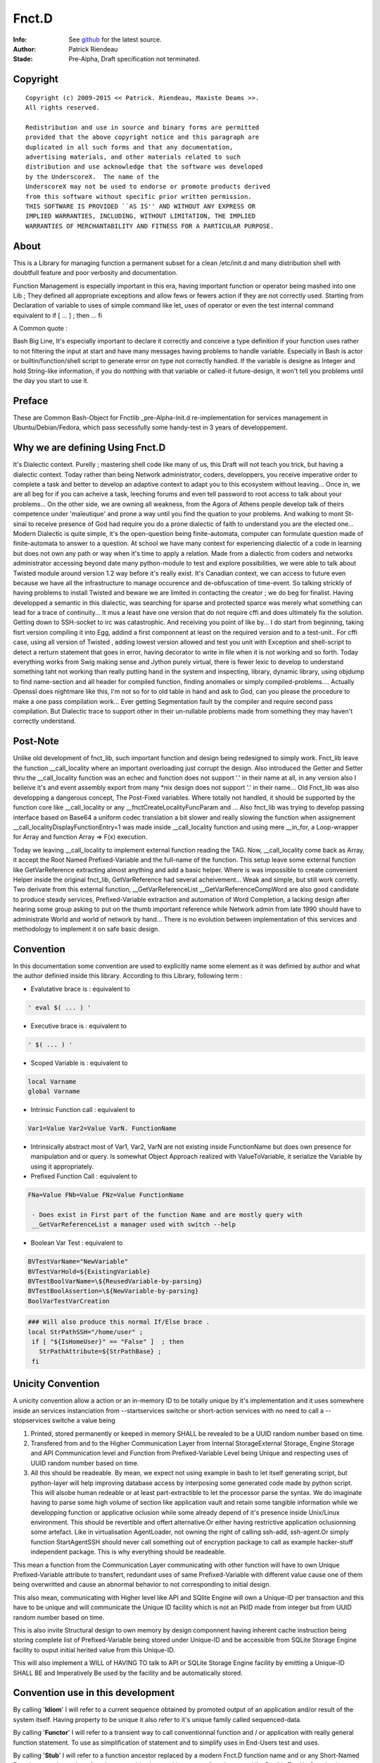 
============
Fnct.D
============


.. image:: https://raw.github.com/priendeau/Fnct.d/master/images/Fnct_D_Cover.png
		:target: https://github.com/priendeau/Fnct.d#Fnct.D
		

:Info: See `github <https://github.com/priendeau/Fnct.d/>`_ for the latest source.
:Author: Patrick Riendeau
:Stade: Pre-Alpha, Draft specification not terminated.

Copyright
=========

::
	
	Copyright (c) 2009-2015 << Patrick. Riendeau, Maxiste Deams >>.
	All rights reserved.
	
	Redistribution and use in source and binary forms are permitted
	provided that the above copyright notice and this paragraph are
	duplicated in all such forms and that any documentation,
	advertising materials, and other materials related to such
	distribution and use acknowledge that the software was developed
	by the UnderscoreX.  The name of the
	UnderscoreX may not be used to endorse or promote products derived
	from this software without specific prior written permission.
	THIS SOFTWARE IS PROVIDED ``AS IS'' AND WITHOUT ANY EXPRESS OR
	IMPLIED WARRANTIES, INCLUDING, WITHOUT LIMITATION, THE IMPLIED
	WARRANTIES OF MERCHANTABILITY AND FITNESS FOR A PARTICULAR PURPOSE.

About
=====

This is a Library for managing function a permanent subset for a clean 
/etc/init.d and many distribution shell with doubtfull feature and poor
verbosity and documentation. 


Function Management is especially important in this era, having important 
function or operator being mashed into one Lib ; They defined all appropriate 
exceptions and allow fews or fewers action if they are not correctly used. 
Starting from Declaration of variable to uses of simple command like let, uses 
of operator or even the test internal command equivalent to if [ ... ] ; then ... fi

A Common quote :

::

Bash Big Line, It's especially important to declare it correctly and conceive a type definition if your function uses rather to not filtering the input at start and have many messages having problems to handle variable. Especially in Bash is actor or builtin/function/shell script to generate error on type not correctly handled. If the variable is designe as Integer and hold String-like information, if you do notthing with that variable or called-it future-design, it won't tell you problems until the day you start to use it.


Preface
=======

These are Common Bash-Object for Fnctlib _pre-Alpha-Init.d re-implementation 
for services management in Ubuntu/Debian/Fedora, which pass secessfully some handy-test 
in 3 years of developpement.


Why we are defining Using Fnct.D
================================

It's Dialectic context. Purelly ; mastering shell code like many of us, this Draft will not teach you trick, but having a dialectic context. Today rather than being Network administrator, coders, developpers, you receive imperative order to complete a task and better to develop an adaptive context to adapt you to this ecosystem without leaving... Once in, we are all beg for if you can acheive a task, leeching forums and even tell password to root access to talk about your problems... On the other side, we are owning all weakness, from the Agora of Athens people develop talk of theirs competence under 'maïeutique' and prone a way until you find the quation to your problems. And walking to mont St-sinaï to receive presence of God had require you do a prone dialectic of faith to understand you are the elected one... Modern Dialectic is quite simple, it's the open-question being finite-automata, computer can formulate question made of finite-automata to answer to a question. At school we have many context for experiencing dialectic of a code in learning but does not own any path or way when it's time to apply a relation. Made from a dialectic from coders and networks administrator accessing beyond date many python-module to test and explore possibilities, we were able to talk about Twisted module around version 1.2 way before it's really exist. It's Canadian context, we can access to future even because we have all the infrastructure to manage occurence and de-obfuscation of time-event. So talking strickly of having problems to install Twisted and beware we  are limited in contacting the creator ; we do beg for finalist. Having developped a semantic in this dialectic, was searching for sparse and protected sparce was merely what something can lead for a trace of continuity... It mus a least have one version that do not require cffi and does ultimately fix the solution. Getting down to SSH-socket to irc was catastrophic. And receiving you point of like by... I do start from beginning, taking fisrt version compiling it into Egg, addind a first componnent at least on the required version and to a test-unit.. For cffi case, using all version of Twisted , adding lowest version allowed and test you unit with Exception and shell-script to detect a rerturn statement that goes in error, having decorator to write in file when it is not working and so forth. Today everything works from Swig making sense and Jython purely virtual, there is fewer lexic to develop to understand something taht not working than really putting hand in the system and inspecting, library, dynamic library, using objdump to find name-section and all header for compiled function, finding anomalies or simply compiled-problems.... Actually Openssl does nightmare like this, I'm not so for to old table in hand and ask to God, can you please the procedure to make a one pass compilation work... Ever getting Segmentation fault by the compiler and require second pass compilation. But Dialectic trace to support other in their un-rullable problems made from something they may haven't correctly understand.

Post-Note
=========

Unlike old development of fnct_lib, such important function and design being 
redesigned to simply work. Fnct_lib leave the function __call_locality where an 
important overloading just corrupt the design. Also introduced the Getter and 
Setter thru the __call_locality function was an echec and function does not 
support '.' in their name at all, in any version also I beileive it's and event
assembly export from many *nix design does not support '.' in their name... 
Old Fnct_lib was also developping a dangerous concept, The Post-Fixed variables.
Where totally not handled, it should be supported by the function core like 
__call_locality or any __fnctCreateLocalityFuncParam and ... Also fnct_lib was
trying to develop passing interface based on Base64 a uniform codec translation
a bit slower and really slowing the function when assignement 
__call_localityDisplayFunctionEntry=1 was made inside __call_locality function 
and using mere __in_for, a Loop-wrapper for Array and function Array => F(x)
execution. 

Today we leaving __call_locality to implement external function reading the TAG.
Now, __call_locality come back as Array, it accept the Root Named 
Prefixed-Variable and the full-name of the function. This setup leave some 
external function like  GetVarReference extracting almost anything and add a basic 
helper. Where is was impossible to create convenient Helper inside the original 
fnct_lib, GetVarReference had several acheivement... Weak and simple, but 
still work corretly. Two derivate from this external function, 
__GetVarReferenceList __GetVarReferenceCompWord  are also good candidate 
to produce steady services, Prefixed-Variable extraction and automation of 
Word Completion, a lacking design after hearing some group asking  to put on the 
thumb important reference while Network admin from late 1990 should have 
to administrate World and world of network by hand... There is no evolution 
between implementation of this services and methodology to implement it on safe
basic design.

Convention
==========

In this documentation some convention are used to explicitly name some element 
as it was definied by author and what the author definied inside this library.
According to this Library, following term :

- Evalutative brace is      : equivalent to 
.. code-block:: shell

 ' eval $( ... ) '
 
- Executive   brace is      : equivalent to 
.. code-block:: shell

 ' $( ... ) '

- Scoped  Variable  is      : equivalent to 
.. code-block:: shell

 local Varname 
 global Varname 
                                            
- Intrinsic   Function call : equivalent to 
.. code-block:: shell

 Var1=Value Var2=Value VarN. FunctionName
  
- Intrinsically abstract most of Var1, Var2, VarN are not existing inside FunctionName but does own presence for manipulation and or query. Is somewhat Object Approach realized with ValueToVariable, it serialize the Variable by using it appropriately.

- Prefixed    Function Call : equivalent to 
.. code-block:: shell

 FNa=Value FNb=Value FNz=Value FunctionName
  
  - Does exist in First part of the function Name and are mostly query with 
  __GetVarReferenceList a manager used with switch --help 

- Boolean Var Test          : equivalent to  
.. code-block:: shell

 BVTestVarName="NewVariable" 
 BVTestVarHold=${ExistingVariable} 
 BVTestBoolVarName=\${ReusedVariable-by-parsing} 
 BVTestBoolAssertion=\${NewVariable-by-parsing} 
 BoolVarTestVarCreation

.. code-block:: shell

 ### Will also produce this normal If/Else brace . 
 local StrPathSSH="/home/user" ;
  if [ "${IsHomeUser}" == "False" ]  ; then
    StrPathAttribute=${StrPathBase} ;
  fi


Unicity Convention
==================

A unicity convention allow a action or an in-memory ID to be totally unique by it's implementation and it uses somewhere inside an services instanciation from --startservices switche or short-action services with no need to call a  --stopservices switche a value being

1. Printed, stored permanently or keeped in memory SHALL be revealed to be a UUID random number based on time. 
	
2. Transfered from and to the Higher Communication Layer from Internal StorageExternal Storage, Engine Storage and API Communication level and Function from Prefixed-Variable Level being Unique and respecting uses of UUID random number based on time. 
 
3. All this should be readeable. By mean, we expect not using example in bash to let itself generating script, but python-layer will help improving database access by interposing some generated code made by python script. This will alsobe human redeable or at least part-extractible to let the processor parse the syntax. We do imaginate having to parse some high volume of section like application vault and retain some tangible information while we developping function or applicative oclusion while some already depend of it's presence inside Unix/Linux environment. This should be revertible and offert alternative.Or either having restrictive application oclusionning some artefact. Like  in virtualisation AgentLoader, not owning the right of calling ssh-add, ssh-agent.Or simply function StartAgentSSH should never call something out of encryption package to call as example hacker-stuff independent package.  This is why everything should be readeable. 

	
This mean a function from the Communication Layer communicating with other function will have to own Unique Prefixed-Variable attribute to transfert, redundant uses of same Prefixed-Variable with different value cause one of them being overwritted and cause an abnormal behavior to not corresponding to initial design. 

This also mean, communicating with Higher level like API and SQlite Engine will own a Unique-ID per transaction and this have to be unique and will communicate the Unique ID facility which is not an PkID made from integer but from UUID random number based on time.  

This is also invite Structural design to own memory by design componnent having inherent cache instruction being storing complete list of Prefixed-Variable being stored under Unique-ID and be accessible from SQLite Storage Engine facility to ouput initial herited value from this Unique-ID. 

This will also implement a WILL of HAVING TO talk to API or SQLite Storage Engine facility by emitting a Unique-ID SHALL BE and Imperatively Be used by the facility and be automatically stored. 

Convention use in this development
==================================
By calling '**Idiom**' I will refer to a current sequence obtained by promoted output of an application and/or result of the system itself. Having property to be unique it also refer to it's unique family called sequenced-data. 
 
By calling '**Functor**' I  will refer to a  transient way  to call  conventionnal function and / or application with really general function statement. To use as simplification of statement and to simplify uses in End-Users test and uses. 

By calling '**Stub**' I will refer to a function ancestor replaced by a modern Fnct.D function name and or any Short-Named Function to replace a long function name. It's also used in one way function uses. Like BoolVarTestVarCreation is becoming versatile and will not only offer a one if / fi template, but some  stub will be generated to render easy to understand and use it . We do predict upcoming BoolVarTestVarCreation showing entering in higher mangling and will cover [ if - elif ], [ elif, elif ], [ elif , fi ] logical pair and will not only generate simple assertion based on scoped variable. 

Term '**general function statement**', stand for nominal function with less than 3 lines of code or only to hide End-User usuability out of conventionnal method describe in Fnct.D to uses Variable direct re-definition in function call to allow reduction of Bash or similar shell to apply a ulimit and other mechanism to reduce lenght of element or limit of memory to acheive a debugging statement decoy similar problem in future bash - Sub command domain know to be function script language. 


Naming Convention
=================

Uses of some term to explicitly reffer to a specific definition is also used inside this Library and Documentation. 

- *Communication Layer* Stand for Prefixed-Variable to use to call a common function equiped from Fnct.D functionality . 
- *Prefixed-Variable* Stand for First Listed and Showed by GetVarReference Variables inside a Top function definition. Some other sub-function can include the same mechanism, assuming their role can grow and be extruded from function . 
- *Internal-Variable* Stand for Any variable not declared properly or implicitly not respecting the Naming convention site in __call_locality declaration 
- *__call_locality* Stand for First Identifiant inside a function, naming the function Argument or member 0 hold the Prefixed-Variable Prefixed-Name and Argument 1 hold the name of the function. 
- *Arg0* Stand for first Element from a list of parameter obtained from function call. Usually $* hold everything it was definied to not use it as strong reference and might be shorted or extended with uses of pop action and pushing function adding to function argument list extra information during a normal uses of the Shell-Bash . Called ArrayArg it hold on declaration of the function all incoming argument. 
- *If-statement*
  *If-elif-(n-elif)-f*
  *If-n-elif statement*
  Refer for a hard-stated Bash-Shell If statement or a BoolVarTestVarCreation result which depend of the result but once executed produce an hard-stated Bash-Shell If statement. 
	
Example of Bash-Shell If statement
	
.. code:: shell
	
	if [ TEST -eq VALUE ] ; then 
	 ...
	else
	 ...
	fi

OR

.. code:: shell
	
	if [ TEST -eq VALUE ] ; then 
	 ...
	elif [ TEST -eq VALUE ]; then 
	 ...
	fi

OR

.. code:: shell
	
	if [ TEST -eq VALUE ] ; then 
	 ...
	elif [ TEST -eq VALUE ]; then 
	 ...
	else
	 ... 
	fi

OR

.. code:: shell

 BVTestBoolVarName=TEST BVTestIfOp=-eq BVTestBoolCase=VALUE  BVTestVarName=... BoolVarTestVarCreation
 
 ### Will also produce this normal If .
 local ...="CONTENT" ;
  if [ "TEST" -eq "VALUE" ]  ; then
    ...="" ;
  fi
  
Convention in Example showed 
----------------------------

Almost all example without note or trace of existence inside the code are ideal example and are denoted from proof of existence inside the Library . 

A plausible case will also own function that merely look-like library development but does not own same structure are slightly different. If they are not denoted before exposition of the example, a Corpus from this library will show the function name and the revision in SHA-format and date can be added to revision information and YOU MUST rely on the period of exposition of the function and understanding the Library is evolving in term of functionality and the document only increasing in mass not considered to evolve by showing correction inside example function. This according to presentation of a draft example from a function case, demonstration or exception to show, including the revision and the name of the function you can check inside the Github to seek for the revision and it's evolution after the revision date. Which is possible to happen is a case showing a footprint of a function and useless part removed or simply replaced by '...' inside example to save time and focus on line concerned. All other example are free like precendent to be a free-form of exposition, old draft and prototype and might be absent from current development. 


Convention Structure generated 
------------------------------

There is no function here generating temporary member inside called Service-state directory. From /etc/init.d/Fnct.D only function, script and accessible member  are allowed. Storing information are per-user like .ArrayMdCd and .ArrayMdCd_Lock are per-user indice. Index from PackageRepositoryMgmt are external and are simple wasting the /etc/init.d/Fnct.D if 1-from cloning this project and decide to configure itself from it's branch and it's itself fault to corrupt it's own sample of Fnct.D with temporary information. 

There is not temporary code generated here inside a temporary buffer to execute after it's execution. While GetVarReference are self-worked to use live memory information to extract member and transform them into an Helper, the Low-Level Bash-to-Bash shall not own mechanism to create temporary file in /tmp, /temp, or any \${USER} forlder to execute it after it's generation. Having future version of Fnct.D in design to integrate Python-to-Bash and Bash-from-SQL and  those are only exception and are using Outlet, pluglet, socket and RPC to extract information and create temporary function in memory only. It SHALL NOT had deposed information temporary of any. 

Data are qualifed for permanent storage are elligible for storage and shall not contains executable code... This does not mean owning Taggable information and semantic-prone information to be re-interpreted. Storing function name, function Prefixed-variables and possible structure to form many function call from derivated engine are considered like configuration segment and shall return nothing if the content is accidently executed. Configuration segment are also to be stored in per-user uses. 

Note on temporary Function
--------------------------

Are allowed, while code coming from generation from executed code inside member of Fnct.D and not externally if they are not coming from Python execution of Python-Code or coming from mechanism from SQlite to extract arbitrary stored Shell-code conserved in TEXT format. SHALL HAVE a unique-ID in form or UUID generated in time based format. Application uuidgen with option '-t' is FLAVOURED to produce UUID Time-based Temporary ID. Python with following syntax is ACCEPTED, And at a future stage requesting from RPC Call implicitly using Socket to server will be used. 

.. code:: shell
	
	echo 'from uuid import uuid1 ; print uuid1()' | python2.7

OR

.. code:: shell
	
	uuidgen -t


Typically temporary function will own structure like this : 

.. code:: shell
	
	### Temporary ID requested from python: 
	echo 'from uuid import uuid1 ; print uuid1()' | python2.7
	### 63bff8cc-4fc9-11e3-98a2-001b3875b29c
	
	### Temporary Function name Look-like. 
	__63bff8cc4fc911e398a2001b3875b29c() { echo "Test"; }
	
This bring a << propos >>, and Mechanism Generating Temporary Function name SHALL

1-	Having name in memory and/or mechanism to store and retreive temporary 
	function name .

2-	Managing function name and HAVE-TO erase it's temporary function name existence 
	after the end of it's life cycle. 

According to a life-cycle it's open proposition and enhave it's endocrinement of this library being part of /etc/init.d position. Having switches --start-services also mean a part of a work like following application AgentLoader are active and setup correctly a services telled SSH piped instruction onto external access indeed to promote a mechanism to stop it's fellow action with --stopservices. 

In this conformance willing to agree a presence of a life-cycle mean at the end of a life cycle ( action to stop a fellow action to take end ) by removing data, variable, open-transaction-layer out of this terminal shell and consider the end of this services. 

According to a Short-Action meaning Start-Services is only one-shoot or also promoted by uses of --compword a second-state of services and Active-derivated Helper may own temporary function end. Ending It's life and ending any living temporary function, data, structure and mechanism to end on --stopservices call . 

And naming and convention from Temporary Function for Internal Communication layer a.k.a. Prefixed-Variable

Convention in Paper Draft informations
--------------------------------------

Every Paper Draft informations is coming with a note, and a title. A Function name can follow a Paper Draft informations. The note is a UUID made by required type  of UUID ( Time-based UUID. ). Might optionnally mentioning the Function being related, or Methodology being applied or any Structural Design from Basic Programmtion rule being know from developper.

Paper Draft information Are information illegible after aggregation , correction and standardisation to be elligible for Documentation... Paper Draft informations will allow to talk about implementation inside Documentation, but not Documentation to reffer to a Paper Draft informations. Also being cleaned from joke and story , Documentation will not own any of these story-line of what creator inherit from this contribution. Finally Paper Draft informations will stay in last-page from  Fnct.D like a section to read in spare time and leisure from what time had  consolidate to offer so strong attribute to this methodology....  

What You'll need
================

This Document rely on uses of Bash. Uniformely implemented in Unix/Linux world, some OS like OSX does own equivalent and may support addition of bash. Development already reach almost 7 years and do Jump across  version 4.0 to 4.2 but latest version 4.2 is freeing limits toward Variables passing between function to standard variable and does limit local variable to grow or stay alive. Also requiring uses of python it stay on 2.7 minimalistic version. Also registration process require SSH and netcat to demonstrate evolution of CLI interaction with tools. Twisted have been streched to operable and is planned to be used. Twisted is python module and does extend safe communication is Fnct.D does extend it's management over network. Do people haven't experimented Terminal Jam or screen overflow with recurrent call during Shell development, experience have found usefull to log into a SSH or telnet to send kill signal. Which is constantly an object debatted here to not kill a procedure if our module respond to a Precise Dilectic to turn-it off on need. 

:Note: ae5dee26-6424-11e6-98a2-001e4c8856d6
:Title: Alternative to Netcat, Twisted module with SSHFunctionController 
:Method: Python Application to Deserve important bottle-neck not to create pumping problems

Since Tuesday 16 august 2016, Twisted module had come out, magically for my first SSHFunctionController. Twisted version 16.3.1 being present to implement a DoController functionnality in second stage, to render easier the SQlite3 Access by sending a PostCard registration during connection, the pre-draft version will soon only require the public and private key segment to avoid uses of password and will have ssh access with option to send command line. Praised long by Network Administrator, SSH with sending command are most wanted knowledge to access to a specific problems when this one have to be stopped. Eliminating need to connect, brow and type, ssh with one command embedded in the connection is just perfect. To visit Twisted please visit :

.. figure:: https://raw.githubusercontent.com/priendeau/Fnct.d/master/images/Twisted.png
 :scale: 25% 
 :align: right
 :target: http://bit.ly/XSARm5
+-------+-------------------------+
| .. https://raw.githubusercontent.com/priendeau/Fnct.d/master/images/Twisted.png | "[Twisted logo]" footnote  |
+-------+                         |
        | Used in python/SSHServices-request.py        |
        +-------------------------+
  

Description
===========

While bash start to offer more than conventional Shell, memory start to be very affordable, many Boot-loader start to offer socket for Bash-like behavior and will be soon be part of Posix conformance. Pre-Development from Command-line automation, and creation of Fnct_lib was a moderated Sub-API, a Wrapping in shell automate management and lead to well written version introduced with fnct_debian_lib and linked sub-shell lib.


Synopsis
========
This will serve to generate development script and auto-creation-script for test purposes and automated services for many U*nix and Linux environment. 

By The design, it will offer safe-container and safe method of transfering information in management of services and will be able to perform gain in check-up in stable envirronement by skipping check in Read-only mode of certains loading... Like, If RO-File-system is older than creation date, it will be able to query OS to add trigger to perform less operation and load information faster in subsequent startup... Idem with services with less touched file configuration. It will be able also to increase oeuvrability of uncommon option like Disk-To-Stream accesibility and Memory-To-Stream Uses, aka Network-Booting, Network Memory Pool and Network Application Ground-up.

Also , Methodology of implementation is strict and observe Object-oriented transcription in transformation of many available Byte-coded of IDL re-interpretation in super-tiny scalling...

Certains option will be implemented in second-stage of developpement, and creating wrapper for un-accessible Gpl-services or fast-implementation prototyping, switch for DTD extraction of Shell-Application program and XML Verbosis and XML object induction to help developpement of functionnality implementation in fnct_list .

This Function-Library is sensitive to uses of UUID, current and future development will own critical application with simple name. Called GetUUID this application will issue UUID and will manage it's presence by storing it properly. 
 
Using a specific type of mechanism to store the informations, second-hand function will invoke and  or query the informations toward this created idoms inside this library. 
 
As example BodyFunc function will depend of registration of the body and it's root require uses of UUID. Managing the idiom is important to store definition of many IF/ELSE condition used in conjunction of BoolVarTestVarCreation and will create registration sequence where any new sequences will give another new body for execution. 


Arguments
=========
	
Are Mostly Prefixed-variable to be understand and replacing 90% of switched uses into Services declaration and Services Information. Services Establishement like --compword is a future feature available soon after 2013-09-08 where all function will own word completion activation. 


Invocation
==========

Likewise Bsd Middle-age, a sub-entity was existing inside /etc/init or /etc/init.d and desapear or move inside /usr This design exist inside /etc/init.d/Fnct.d to  establish a __future__ development for integration inse loader and initrd for shell management and Integration. 

** Updated **

The original mechanism /etc/init.d/Fnct.d/fnct_lib allow loading of sub library.  Most important are fnct_debian_lib _sub_jack_script _sub_Git _sub_ssh_handler all available inside the /etc/init.d/Fnct.d Path .

Example :


.. image:: https://raw.github.com/priendeau/Fnct.d/master/images/fnct_lib_loading.png
		:target: https://github.com/priendeau/Fnct.d#Invocation



This is a result from loading /etc/init.d/Fnct.d/fnct_lib from a .bashrc 

	
Example of .bashrc configuration file with fnct_lib and some usefull widget  configured thru uses of alias. 

.. code:: python
	
	### Found on Top of my .bashrc 
	. /etc/init.d/Fnct.d/fnct_lib 


	export PS1='${debian_chroot:+($debian_chroot)}\[\033[01;32m\]\u\[\033[01;36m\]@\[\033[01;32m\]\h\[\033[01;34m\] \W \$\[\033[00m\] '

	### 
	### Some common thing found inside a .bashrc example
	### 
	alias ls='ls -AlSr --color=tty' ; 
	alias mkdir='/etc/init.d/Fnct.d/md_cd' ;
	
	
	### 
	### My Creation-Path Services, adding information inside ${HOME}/.ArrayMdCd
	### effective enough to create one at the time Path and store the information
	### of date-creation and location created and dumping file .gitignore, README.rst
	### MANIFEST.in inside every creation... Useful to store story-board, File-list
	### and avoiding to concurrent temporary file or useless file...  Also 
	### /etc/init.d/Fnct.d/md_cd own an quantomic action, many selfuser may use 
	### different terminal and will have to wait until first one had done to use
	### the mkdir, md... Before another user can use it... so ${HOME}/.ArrayMdCd
	### can not hold uncoherent information or incomplete one . 
	### 
	alias md='/etc/init.d/Fnct.d/md_cd' ;
	alias iptables-list='iptables -L --numeric --line-numbers' ;
	alias synaptic-search='sudo -s synaptic-search' ;
	alias synaptic-up='sudo -s /usr/sbin/synaptic --update-at-startup'
	alias apt-src-install='sudo -s apt-src-install' ;
	alias gedit='/usr/bin/pluma' 
	
	### 
	### This is example is famous about configuring the ZenityShellEval Windows Resolution.
	### 
	alias ZenityShellEval='ZSEWindowWidth=1000 ZSEWindowHeight=700 ZenityShellEval'

	
	### 
	### This is example know to be effective, adding a snapshoot every time the 
	### application is called to store Debian package into my personal storage.
	### 
	alias PackageRepositoryMgmt='PkgRepoMgmtAddPkgLst=True PkgRepoMgmtRepository=/media/COMST500GB/Linux-Debian/archives/Mint-15_x86-64/UnderscoreXDevlpt-001 PkgRepoMgmtReposIndex=/media/COMST500GB/Linux-Debian/archives/Mint-15_x86-64/UnderscoreXDevlpt-001/index PackageRepositoryMgmt'
	alias PackageRepositoryRest='PRRBackupPath=/media/COMST500GB/Linux-Debian/archives/Mint-15_x86-64/UnderscoreXDevlpt-001 PkgRepoMgmtReposIndex=/media/COMST500GB/Linux-Debian/archives/Mint-15_x86-64/UnderscoreXDevlpt-001 PackageRepositoryRest' ;


Improvement
===========

Now on latest relase ( 2013-09-04 ), the re-integration of /etc/init.d/Fnct.d/fnct_lib 
was added to Git repository. so now inside a simple .bashrc the following line will 
call the Lib:

.. code:: shell
	
	### Must be added inside ~/.bashrc 
	. /etc/init.d/Fnct.d/fnct_lib 


Assuming the Git developpement branch was cloned inside /etc/init.d/Fnct.D
	

.. code:: shell
	
	$> cd /etc/init.d
	$> sudo -s git clone https://github.com/priendeau/Fnct.d 

:Note: f4391e08-e1ba-11e5-98a2-001e4c8856d6
:Title: Unilateraly developing corpus, not shell equivalent.
:Method: Abstraction of development, uses of Idiom and UUID

:Notice: ca66ef20-e187-11e5-98a2-001e4c8856d6
In near future, usues of GetUUID will be subject to a permanent survery this one 
will be called, both a mechanism of storage, view and cleaning will be hook to this
function, aka MD_CD. MD_CD have possibility to store creation date of path. wheres 
some successive development will lead to read the file and or media invested for 
storage of this information. This will also appear inside GetUUID and integrity
test of the helper will reveal to start the storage. Future definition will start
testing if GetUHelperName is UUIDHelper to start the storage and collection of 
information. This notice did not mention if new development will imply uses of 
sqlite for MD_CD data storage and shallow not mention if this GetUUID will either 
get one two storage method. A basic work based on file collection will start be 
will probably move to sqlite to render data parsible thru other tools to observe 
uses of this function. 
 
:Notice: 282b59c0-e188-11e5-98a2-001e4c8856d6

Will also invite to uses the Helper  directly if  some other  alternative  are 
inquirying  the uses of UUID. Goal of GetUUID is also to aggregate a  function 
UUIDRegistration  which uses of  BodyFunct will depend on.  Other alternative 
like ShortRegistration of  Pattern, variable-set  will also own it's registration. 
	
 
Remark
======

- And all effort to ValueToVariable to ... 

To Steve, Network admin from college rosemont... Was probably the Network survey
from TELUS, already studied as police **Factory**, was the guys behing the 35th 
mondial of Work-fair including 2 student building stage for compitor contest... 
During he drive he was asking couple of question behind this (probale 
ValueToVariable ) about something "gellyide" it's mind about double dot... 
It should not be used to separate item in an array... There probably a 
transforming action allowed by Bash I answer, but it's really far in future and 
try under Slackware did never work... I think... this was in 1999. 


Definitions
===========

Part of Imaginary symptoms, a wide concept called efficiency is a key and a lost
dream in the today dream. Having multiplicity of design and a restricted goal, 
many distribution come to a day where is become heavy and slow and start stinking.
Sinking the source into all faith, telling what slowing the wage is more an Imaginary
symptoms like Freudian regression of psychiatric ill.

:Note: fb7831a4-1e3a-11e3-98a2-001b3875b29c
:Title: Pumping performance problems, 
:Method: Python Application versus Bash Shell. 

.. image:: https://raw.github.com/priendeau/Fnct.d/master/images/Pumping_Performance.png
		:target: https://github.com/priendeau/Fnct.d#Definitions
(The desire to be pitied and surrounded some childishness and the continual use of enemas are, in some respects, of a narcissistic hypochondriac who declined to anal stage of psychoanalysis, concerned about the control of its I / O and everything about his person (Freudian quote) )


An important definition in shell execution is time efficiency. Un-compiled 
Higher-Level script / language like Python, PHP,  and many other are not satisfying 
efficiency requirement like time execution. Simple script may own better readeability
and will give higher execution time. Mostly for being read from the interpreter and 
being executed after. While Bash is present while a command-line "is open", a nestled
brace with a find, an Array to store the information extracted by find and simple loop
to sum collected size will take almost 3 times more to accomplish almost same task. 

Example in Python : 

.. code:: python
	### File: 19e15224-1e3b-11e3-98a2-001b3875b29c.py  
	import os, sys 
	from os.path import join,getsize

	def get_total_size( path ):
	total=0
	for root,dirs,files in os.walk( path ):
		for name in files:
			total+=getsize( join( root,name) )
	return total

	print "Total:{}".format( get_total_size( sys.argv[1] ) )


.. code:: shell
	
	### having Performance based on this type of CPU ( not the Acer-One A0725, but Acer aspire 5520 )
	###
	### Following line is to compare actual processor speed vs. uses of time. 
	cat /pro/cpuinfo
	--------------------------------------------
	processor	: 0
	vendor_id	: AuthenticAMD
	cpu family	: 15
	model		: 104
	model name	: AMD Athlon(tm) 64 X2 Dual-Core Processor TK-57
	stepping	: 2
	cpu MHz		: 1900.000
	cache size	: 256 KB
	bogomips	: 3800.51
	...
	processor	: 1
	vendor_id	: AuthenticAMD
	cpu family	: 15
	model		: 104
	model name	: AMD Athlon(tm) 64 X2 Dual-Core Processor TK-57
	stepping	: 2
	cpu MHz		: 1900.000
	cache size	: 256 KB
	bogomips	: 3800.51
	...
	--------------------------------------------
	
	### From command line:
	
	
	$> time \
	{ 
	  local ArrayFsize=( $( find ./ -printf "%s " ) ) ; 
	  local  intsize=0 ; 
	  for item in ${ArrayFsize[@]} ; do 
	   intsize=$(( ${intsize} + ${item} )) ; 
	  done ; 
	  echo "Path Size:${intsize}" ; 
	}
	
	### Notice. 
	### Uses of time  does give multiple answer. It give real time execution,
	### and important time like User time, which is merely the time it take to 
	### your machine to open a windows under your username and execute following
	### code statement... And finally the system time, which is the time to open
	### a section inside higher level of Bash-Memory section to allocate memory, 
	### heap and lot's of protection and loggin facility as well . 
	
	### So this samplig from nestled-brace give us three information :
	### real	0m0.046s
	### user	0m0.009s
	### sys		0m0.008s
	### Total of 0.063s to execute a find to look inside all tree starting from a 
	### location and digging into it's last leaf... 

	### From Python file ( 19e15224-1e3b-11e3-98a2-001b3875b29c.py ), 
	###
	### time 19e15224-1e3b-11e3-98a2-001b3875b29c.py ### <--- This will work only 
	###
	### if chmod 775 was applied on file 19e15224-1e3b-11e3-98a2-001b3875b29c.py


	$> time 19e15224-1e3b-11e3-98a2-001b3875b29c.py
	### real	0m0.144s
	### user	0m0.033s
	### sys		0m0.026s
	### for a total of 0.203s to applied same algorithm .
	
	### Notice, python os.walk was considered more idiomatic and can calculate
	### useless informations like link and symbolink link which merely not 
	### consuming space on a disk, and somes systems it give you an arbritrary
	### size between 1 block of ( 512 to 4096 bytes ) and/or fixed size which is 
	### usually a virtual size. 
	
	###


Documentation
-------------

*** Still relying on Paper Draft informations ***

The main documentation is not available, but you can read all Paper Draft informations
Note. 

Noted by UUID, and Title, every Note is entitled by UUID-Time-based randomness, 
and clever and advised developper can use High-level API within C++, Python, C#
to expand to real date and time when the Paper Draft informations Notice was 
labelled. Where recent UUID sufix from ********-****-****-****-001b3875b29 will
indicate at least this year ( 2013 ) date of development and entitled this lib
to own Paper Draft informations with Unique ID of development, impossible to re-
produce by copying the content and leaving the UUID-date like this they will 
always bring the user to this time of creation... A good way to prevent monkey-
coder to re-introduce a project of a living person ... 


------------------------
Paper Draft informations
------------------------

:Note: 2224fe88-0b6f-11e3-812b-001b3875b29
:Title: Using Alias from Bash to replace setter and permanent Assignation in Prefixed-var .


An efficient way to replace Setter or active method to replace
Variable value from Prefixed-Var, using alias from shell enhance 
and allow in a simple .bashrc changing repository of 
PackageRepositoryMgmt, PackageRepositoryRest ... 

While not acknoledged Bug from GetVarReference to filter a function
directly by using declare -f __FUNCTION__, the --help will display 
original internal Value of Prefixed var, uses of Getter with --get
will show you actual value including uses of alias. 
 
::
	
	Example:
	simple PackageRepositoryMgmt --help will show for variable 
	PkgRepoMgmtRepository 

	=> value: /media/COMST500GB/Linux-Debian/archives/Mint-14_x86-64
	
It's original design, developped under Mint-14_x86-64 realm, today
need evolute and required another Distribution like Mint-15_x86-64
Also, using PackageRepositoryMgmt --get PkgRepoMgmtRepository 
will show you similar value... 

Except:
using following line imply having made another repository using 
Mint-15_x86-64 
or 
/media/COMST500GB/Linux-Debian/archives/Mint-15_x86-64/UnderscoreXDevlpt-001
- Include possibility to use a Level Higher because Acer-One-Travel is also 
- hook to this drive for feeding the repository of other package where this one
depend of Radeon and OpenCL infrastructure to made simple uses of GPU during
my leasure time... ( if it exist... )

Using Alias...
Known to be a rubber-knife not depending from variable, but fixed informations
alias allow rewrite call from command line and Shell execution as well. 

- To be really important to inspect alias-sanity before doing a script to 
manage a Server, some doing extra verboses from this aliasing technique and
generating excess of informations and sometime it reduce filtering possibilities 
and anhilate uses of grep, sed and awk ... 

Assuming uses of alias is know, we can attach everyting to an allias.
- simple prefixed-Var
- test and execution on $? -eq 0 or 1 deppending how test was involved:
example: 
	alias echo='test -e ${USER}/.echo_right && echo'
	-> this powerfull thruth involve having impossibility to do an echo
	on a terminal assuming .echo_right might be a deposed file from 
	root-priviledge and can not be erased, it allow-you to echo on terminal.
 
	
::
	
	using alias : 

	alias PackageRepositoryMgmt='PkgRepoMgmtAddPkgLst=True \
	PkgRepoMgmtRepository=/media/COMST500GB/Linux-Debian/archives/Mint-15_x86-64/UnderscoreXDevlpt-001 \
	PkgRepoMgmtReposIndex=/media/COMST500GB/Linux-Debian/archives/Mint-15_x86-64/UnderscoreXDevlpt-001/index \
	PackageRepositoryMgmt'
	
	- Effect on PackageRepositoryMgmt --help 
	  -> PkgRepoMgmtRepository will continue to show :
	  
	/media/COMST500GB/Linux-Debian/archives/Mint-14_x86-64
	
	
	- effect on PackageRepositoryMgmt --get PkgRepoMgmtRepository
	
	will show : 
	
		/media/COMST500GB/Linux-Debian/archives/Mint-15_x86-64/UnderscoreXDevlpt-001
		
	- Which give the correct value... 
 
 
Of course a complex case of managing creation with md_cd will imply a test
and result to a permanent verification of Repository path with :
 
::
	
	NewIndexRepository=/media/COMST500GB/Linux-Debian/archives/Mint-15_x86-64/UnderscoreXDevlpt-001/index
	NewRepository=/media/COMST500GB/Linux-Debian/archives/Mint-15_x86-64/UnderscoreXDevlpt-001
	
	alias PackageRepositoryMgmt='test -e  $( PkgRepoMgmtReposIndex=${NewIndexRepository} PackageRepositoryMgmt --get PkgRepoMgmtReposIndex ) && /etc/init.d/Fnct.d/md_cd $( PkgRepoMgmtReposIndex=${NewIndexRepository} PackageRepositoryMgmt --get PkgRepoMgmtReposIndex ) && PkgRepoMgmtAddPkgLst=True PkgRepoMgmtRepository=${NewRepository} PkgRepoMgmtReposIndex=${NewIndexRepository} PackageRepositoryMgmt'
 
- This case is also exceptionnal, Attempting to use the variable without having new declaration of it thru uses of get might cumbershot the call 
- But next uses of PackageRepositoryMgmt will not depend of 
PkgRepoMgmtReposIndex and PkgRepoMgmtRepository anymore .
 

:Note: 748de708-0d0d-11e3-bb8a-001b3875b29c
:Title: Generated IF in BoolVarTestVarCreation & Parameter do change it's nature with default assignation.
:Function: BoolVarTestVarCreation

Using BVTestBoolVarName, and supported case with uses of Bash version 2.0+ and higher 
version the, Function BoolVarTestVarCreation had no problems and behave corretly using 
this parameter like following statement 

::
	
	BVTestVarName=StrReturn BVTestVarHold="0" BVTestBoolVarName=\${Arg0:=local} BVTestBoolCase="global" BVTestBoolAssertion="1" BoolVarTestVarCreation
	
giving the following equivalent : 
	
.. code:: shell
		
		local StrReturn="0" ; 
		if [ "${Arg0:=local}" == "global" ] ; then 
			StrReturn=1 ; 
		fi
		
This allow simplification of common case having no value to assign and some internal 
test from function test and if, had several switches throwing error and reduce the 
test into something not certains and generate ambiguity in important case. 

::	
	In test and if--then-[elif [ if - then - elif[ ... ] - fi] - fi ]-else-fi uses
	of operator like 
	
	-eq, -ge, -gt, -le, -lt, -ne 
	-eq => if [ ${value} -eq ${N} ] ; then ... ; fi
	
	- Does not support Nil value of No value. 

Having possibility to use the Prefixed-Variable as 

.. code:: shell
	
	BVTestBoolVarName=\${Arg0:=local}
	
allow a Generated test to own it's default value out of possible assignation from
this pair << BVTestVarName=Var, BVTestVarHold=Value  >> being only one way test. 

- This creating another effect, residual postaffective assignation, which involved
having a subset to test. This case reserved the Final value to output to be '1' or '0'
But using pair << BVTestBoolVarName, BVTestBoolCase >> , to manage the reversed test
expression BVTestBoolCase, changing the result thru the BVTestBoolAssertion . 
BVTestBoolVarName will hold the Common entry value and now it's explicitly assigned 
to a know value, rather to hold nothing and generating a not-resistent if-test. 


:Note: f1161962-0ad8-11e3-b166-001b3875b29c
:Title: Variable Forwarding Example in BoolVarTestVarCreation & mutation of BoolVarTestVarCreation from True/False test into *None* value
:Function: BoolVarTestVarCreation

BoolVarTestVarCreation for substitution of StrFileTmp has unidirectionnaly
a uuid-like file name into Pre-fixed Var ZSEFileName:=None for 
affectation inside StrFileName=None, where if this one != None, will 
get the parameter Name Being passed inside StrFileTmp. 
 
- Had consequence:
 - if the file does not exist, an echo > StrFileTmp will be done . 
 - if the file exist, content will be open by Zenity in text-info --editable
 - Selected filename supplied, content will be overwritted and there is 
 no protection mechanism and no verification against file-permission
   - To this, a workaround will store all code generated from this application
   - into sub-directory being made by the command and store-it inside user
     respective home location which is safe and Pre-fixable into 
     your specification, and not-warrented to be correct but designable. 
  
 
	-	If the variable ZSEFileName is untouched, the content of StrFileTmp will hold 
		value 'None' and belong to parsed BoolVarTestVarCreation it should  get it's 
		uuid-like filename, see generated command from parameter below :



.. code:: shell
	Command : BVTestVarName=StrFileTmp BVTestVarHold='${StrFileName}' \
	BVTestBoolVarName=\${StrFileName} BVTestBoolCase=None \
	BVTestBoolAssertion='$( uuidgen -t )' \
	BVTestScopeTest=local BoolVarTestVarCreation
 
generated code:

.. code:: shell

	local StrFileTmp="${StrFileName}" ; 
	if [ "${StrFileName}" == "None" ] ; then 
	 StrFileTmp=$( uuidgen -t ) ; 
	fi
 
Which is making sense. 
 
:Note: 81685d48-16ac-11e3-98a2-001b3875b29c
:Title: Evolution of If statement inside BoolVarTestVarCreation, use of specific If condition.
:Function: BoolVarTestVarCreation

	Following Pre-Fixed variables are added to allow uses of different type of 
	If statement available thru shell-use. 
	
::
	
	BVTestIfType -> Used to specify a If-statement pattern.
	- Default value is String
	
	List if possible value:

:Value: Definition
:String:	Apply a normal If-statement based on "STRING1" __OPERATOR1__ "STRING2"
:File:  Apply a unique switches on variable present inside If Statement
		Noted [ __OPERATOR1__ FILE1 ].
:Test:	Braced with Execution Operator, form is $( test __OPERATOR1__ BVTestBoolCase )
:Int:	Based on Normal Integer test like [ INTEGER1 __OPERATOR1__ INTEGER2 ]
:Shell: Based on Execution of BVTestVarName and variable res returning Error Code.
	
::	
	
	BVTestIfOp suggest a correct and known uses depending of BVTestIfType and no 
	code verification is made and may leak. It's programmer uses after-all . 
	
	Ex:
	
	BVTestIfType=String BVTestIfOp='==' ( Default Uses.)
	$>  BVTestIfType=String BVTestIfOp='==' BoolVarTestVarCreation
	
	result:
	local StrAttrHold="CONTENT" ;
	if [ "IsVarShould" == "False" ]  ; then
		StrAttrHold="" ;
	fi
	
	Ex1: Uses of Integer 
	
	BVTestBoolVarName='${IntValue:=0}' \
	TestIfType=Int \
	BVTestIfOp='-eq' \
	BVTestBoolCase=1 \
	BoolVarTestVarCreation

	result:
	local StrAttrHold="CONTENT" ;
	if [ "${IntValue:=0}" -eq "1" ]  ; then
		StrAttrHold="" ;
	fi
	
	Ex2: Uses of Shell
	BVTestBoolVarName='${IntValue:=0}' \
	BVTestIfType=Shell \
	BVTestIfOp='-eq' \
	BVTestBoolCase=1 \
	BoolVarTestVarCreation

	result:
	local StrAttrHold="CONTENT" ;
	eval StrAttrHold ; res=$? ; if  [ ${res:=1} -eq 1 ]  ; then
		StrAttrHold="" ;
	fi	


Assuming uses of shell is a complete evaluation line, lying between ';' will 
execute the compound and returning the error inside the Variable res and the 
dedicated test had default value of possible error. Behavior is fixed and will
change probably into pre-emptive Assertion being part attended result having a 
BVTestBoolCase worring on this If statement, is like controlling-twice a true
exit.

:Note: 86e842ce-34f4-11e6-98a2-001e4c8856d6
:Title: Many Successive BoolVarTestVarCreation To acheive one Big If-Else condition
:Function: BoolVarTestVarCreation

While some effort are made to keep the code clean, clear, and clarified, this latest version commited after this UUID are doing some pervasive test like assuming we are pushing correct Polish-Notation designed coercive network. Beside BoolVarTestVarCreation which is a Tools to create a multiple conditionnal test like for forming instant shell-script and/or evaluation on demand. This tools will create inheritance part-function . This also mean a this stage to be ready to talk about a future function name not named at this moment but will use this tools into a correct way to form a Correct IF-ELSE-FI compound elements. 

The topic. 

Having used the crontab to allow a laptop to automatically configure a gorvernor to it's most appropriate way, a crontab uses a leaked-design to allow a time based script to test if a file is present. It's deduction will call an application cpufreq-set with appropriate caracteristic. 

.. code:: shell


 ###
 ### test dependent. Require A file in /root/sysctl to allow test to perform the rest of the command line . 
 ### 
 */2  *   *      *    *     test -f /root/sysctl/.cpusetgov_0 && cpufreq-set --cpu 0 --governor performance
 */2  *   *      *    *     test -f /root/sysctl/.cpusetgov_1 && cpufreq-set --cpu 1 --governor performance
 */2  *   *      *    *     test ! -f /root/sysctl/.cpusetgov_0 && cpufreq-set --cpu 0 --governor ondemand
 */2  *   *      *    *     test ! -f /root/sysctl/.cpusetgov_1 && cpufreq-set --cpu 1 --governor ondemand
 */2  *   *      *    *     test -f /root/sysctl/.cpusetfreq_0 && cpufreq-set --cpu 0 --min 1900000 --max 1900000
 */2  *   *      *    *     test -f /root/sysctl/.cpusetfreq_1 && cpufreq-set --cpu 1 --min 1900000 --max 1900000

An intrinsict form inside a crontab is a simple command line being fixed and will always execute it . Uses of test is called leaky method because we do have to certify with other mechanism if that command is executable . Leaky method can be see as un-nestled command .

The leaky method, it formely require something out of the crontab to not permit this achievement. In some way it wished because we have designed to not allow the modification of the crontab every-time we do doubt changing the CPU gorvernor . And secondly it's stored being /root/sysctl only accessible thru root-user and related to high order role. Tersely defined a script where it might require to log in to change the cpu governor. Like mailman, spooler, and many designed role I do suggest to follow this action because it does not require to Install insane application dependent of Heavy componnent. The one deserved by Mint is called Mate which is a derivative friend of Gnome I beleive. So baically the script have a section a simple section where a test is required and showing the contrast to how developping if-else-fi condition with Fnct.D is demonstrated.


.. code:: shell


 ### Script is called change_cpu_state, it's goal mentionned early does depend of file presence inside /root/sysctl/.cpuXXXXX , The investigator have found 2 cores inside /sys/devices/system/cpu and properly declare them having governor changeable and frequency changeable. Notice Logged inside this user it only start that script ( with properly configured fnct.D ). Afterall it's mainstream, you do test or final test-case, Like my python user it load idle over stripped-down mate or gnome or enriched xfce and python script are simply going faster . 
 #!/bin/bash 

 ROOT_PWD_MAIN=/root/sysctl
 FILE_PREFIX=( _ . )
 FILE_COMPONNENT=( cpusetgov cpufreq )
 INTNBMEMBER=2 ; 

 ###########

 ### Important Shell Task, Change PWD to this location. 
 ### Require To hold information temporary inside a file-buffer . 
 cd ${ROOT_PWD_MAIN} ; 
 echo > .filechangename ; 
 
 for Member in ${FILE_COMPONNENT[@]}  ; do 
  for (( inty=0 ; inty <= $(( ${#FILE_PREFIX[@]}-1)) ; inty++ )) ; do 
   for (( intz=0 ; intz <= $(( ${INTNBMEMBER}-1 )) ; intz++ )) ; do
    
    #IntFileRef=0 ; 
    #if [ ${inty} == 0 ] ; then 
    # IntFileRef=1 ; 
    #else
    # IntFileRef=0 ; 
    #fi
    
    ### Suggested replacement :
    eval $( BVTestScopeTest=declare BVTestBoolVarName=\${inty} BVTestBoolCase=0  BVTestVarName=IntFileRef BVTestVarHold=0  BVTestBoolAssertion=1 BVTestIdType=4  BoolVarTestVarCreation ; BVTestScopeTest=declare BVTestBoolVarName=\${inty} BVTestBoolCase=0  BVTestVarName=IntFileRef BVTestVarHold=0  BVTestBoolAssertion=0 BVTestIdType=5  BVTestIsPreambule=False BoolVarTestVarCreation ) ;

Declared thru the Shell it produce that sequence which it is  ""merely identical"" to the previous line 

.. code:: shell

 declare IntFileRef=0 ;
  if [ "${inty}" == "0" ]  ; then  
   IntFileRef=1 
   else 
    
   IntFileRef=0 
   ; fi



.. role:: raw-html(raw)
   :format: html

:Note: 7236e956-f6cf-11e5-98a2-001e4c8856d6
:Title: Recurrent call in BoolVarTestVarCreation and avoid uses of ValueToVariable .  
:Reference: Warning. 
:Function: BoolVarTestVarCreation

While BoolVarTestVarCreation is a low-level call indirectly call by ValueToVariable it's hard to define first will end having good sub-body to acheive a strict identity and be able to parse all variable before BoolVarTestVarCreation 'will' have to end a possible __main_start_services if this one is implemented with normal body-topology  .  So it's not recommended to use ValueToVariable inside BoolVarTestVarCreation has long there is a better mechanisms correcting this problems in bash of recurrent  function call recurently a lower level function will simply loop and not finishing the work . 


:Note: 822d36e2-6517-11e6-98a2-001e4c8856d6
:Title: Recurrent call in GetUUID Not dangerous and uses isolated Arrays formation 
:Reference: A must in saving memory. 
:Function: GetUUID

While GetUUID will demonstrate TWO Mechanism to accheive registration requires in uses of fifo for talking engine and  command socket used soon by Python Twisted module develpped under SSHServices-request.py ; Mechanism from apriori goal to provide UUID and ultimately to register it, will provide it by connect to a socket server and ask UUID with automagically registration thru ssh command lunching . Will own mechanism to do itself the registration wityh SQlite3 database access, and really provide like essential UUID data as required. Notice since that UUID-TAG added, the interface provide a Verbosis sub function where it's possible to provide a fainth and painless String of Text from an Array inside a sub-function where the connection to the Array is not possible to access.

.. code:: shell

 ### Part of the beginning of the GetUUID Function

 unset GetUUID 
 function GetUUID ()
 {
  local __call_locality=( GetU GetUUID ) ;
  local ArrayArg=( $* ) ; 
  local Arg0=${ArrayArg[0]} ;

  ### Section for GetUUID generation of UUID uniquely.
  local BoolTimeBased=${GetUTimeBased:=True}
  local BoolLoop=${GetULoop:=False} ;
  local IntSeqLoop=${GetUSeq:=1} ; 
  local IsVerbosis=${GetUVerbosis:=False} ;
  local StrUUIDActionName=${GetUActionFunc:=UUIDNoLoop,UUIDLoop} ;

  ### Section for GetUUID Registration with UUID.
  local StrDbURI=${GetUDBPath:=/var/cache/fnct.D/db/sqlite/GetUUID.sqlite}
  local StrDbSchema=${GetUDBSchema:=/etc/init.d/Fnct.d/getUUID.schema}
  local BoolCallRegistered=${GetUIDRegister:=False}; 
  local StrAppsRegister=${GetUAppsRegisterName:=None};
  local StrUUIDIndexName=${GetUIDName=.GetUUID};

  local StrGetHelperName=${GetUHelperName:=UUIDHelper} ;
  local StrUUIDHelperStream=${GetUHelper:=UUIDHApps= UUIDHSwitches= __HELPERNAME__} ; 
  local TypeAppsName=${GetUAppsDef:=__HELPERNAME__ --get UUIDHApps}
  local IsUUIDDbCreation=${GetUDBCreation:=False};
  local IsUUIDDbImport=${GetUDbImport:=False};
  local StrAppsNameCall=${TypeAppsName//__HELPERNAME__/${StrGetHelperName}} ; 
  local StrAppsName=$( ${StrAppsNameCall} ) ; 
  local StrMsg ; 
  local ArrayMsg=( ) ; 

  ArrayMsg[0]="UUID StrAppsName: __NAME__" ;
  ArrayMsg[1]="UUID LOOPSEQ: __SEQ__" ;
  ArrayMsg[2]="UUID HELPER: __UUIDHELPER__\n"
  ArrayMsg[3]="UUID __main_StartServices: content of StrUUIDHelper:[__UUIDHELPER__]" ; 
  ArrayMsg[4]="UUID ACTION: __ACTION__" ;
 ...
 } 
 
 Last line consacred to the Array, show some StringText with TAG. And mabe later retreiving the whole Array of text into Converged system to provide language conversion will start in this way to centralize and provide a Getter. But Where is the promised Getter ? 
 
.. code:: shell

 function __main_StartServices()
 {
		local __call_locality=( Main __main_StartServices ) ;
		local Arg0=${ArrayArg[0]} ;
		local ArrayArg=( $* ) ; 
  local IntUUIDHelperIndex=0 ;
  local StrUUIDOption="" ;
  local StrUUIDHelper=""
  local StrAction=""
  local ArrayMsg=( ) ;
  ### Array conversion from StrUUIDActionName, using string delimiter char ',' ; 
  local ArrayUUIDAction=( ${StrUUIDActionName//,/ } ) ; 
  local IntUUIDActionIndex=0 ; 

  if [ "${BoolTimeBased:=True}" == "True" ] ; then 
   StrUUIDOption="-t"
  else 
   StrUUIDOption="-r"
  fi 
  StrUUIDHelper=${StrUUIDHelperStream} ; 
  StrUUIDHelper=${StrUUIDHelper//UUIDHSwitches=/UUIDHSwitches=${StrUUIDOption}}  ;
  #StrUUIDHelper=$( eval ${StrUUIDHelperStream} ) ; 
  ###ArrayMsg[1]="UUID __main_StartServices: content of StrUUIDHelper:[${StrUUIDHelper}]" ; 
  StrMsg=${ArrayMsg[3]//__UUIDHELPER__/${StrUUIDHelper}}
  VerbState=${IsVerbosis} VerbMsg=${StrMsg} Verbosis;
  #echo -ne "[UUID __main_StartServices: content of StrUUIDHelper:[${StrUUIDHelper}]]\n" > /dev/stderr 

  if [ "${BoolLoop:=False}" == "True" ] ; then 
   IntUUIDHelperIndex=1 ;
   IntUUIDActionIndex=1 ; 
  else 
   IntUUIDHelperIndex=0 ; 
   IntUUIDActionIndex=0 ; 
  fi 
  StrAction=${ArrayUUIDAction[${IntUUIDActionIndex}]} ; 
  #ArrayMsg[2]="UUID ACTION: ${StrAction}" ;
  StrMsg=$( GetUUID --get ArrayMsg[4] )
  StrMsg=${StrMsg//__ACTION__/${StrAction}} ;
  ### VerbState=${IsVerbosis} 
  VerbHeader="DEBUG" VerbState=True VerbMsg=${StrMsg} Verbosis;

It start from sub-function __main_StartServices, we see, old comment where the old ArrayMsg was used and we do see something like this :

.. code:: shell
  StrMsg=$( GetUUID --get ArrayMsg[4] )
  StrMsg=${StrMsg//__ACTION__/${StrAction}} ;
  ### VerbState=${IsVerbosis} 
  VerbHeader="DEBUG" VerbState=True VerbMsg=${StrMsg} Verbosis;

The Getter is the whole function. Notice it important to reduce heading from beginning of the function, but The Fnct.D design does include a one pass IF-ELIF-ELIF at the beginnin

:Note: ed9452da-6517-11e6-98a2-001e4c8856d6
:Title: Talk about Attribution of Twisted Network Programming Essentials 
:Function: SSHServices-request.py

It's Essential to talk about Attribution of Second Edition by Jessia McKellar and Abe Fettig (O'reilly) Copright 2013 Jessica McKellar using ISBN 978-1-4493-2611-1, to provide information on HowTo Start your engine correctly. There is ton of other starter for initiating engine simply and this is why I do beleive retreive information from and Open Standars rather prettenting copying informations . I do implement my decorator and my staticclass and my own topology to code essential of Shell command used by half automated-finite engine have strict goal to acheive and having later tools to inspect information. It's important to find good Network Programming Source-of-interest to evolve in compuware and diags-middle-ware. My README for Fnct.D for God is nothing more than a CRAN diagnostic quoted remark to develop a real important JOKE in real life. We do develop ironic statement out Ingenior work and asking why our stuff is falling down. It's important to prone for clear Dialectic inward to reduce problems for ever... 

:Note: e2382694-0ba3-11e3-98a2-001b3875b29c
:Title: Usual Shell Chunk-Development.
:Function: ZenityShellEval


---------------
ZenityShellEval
---------------

Full-length example : 
Including 1 example :
$> ZenityShellEval (Enter)

- It Open Windows from Zenity with parameter for Text-info in editable
mode.

See the image 

.. image:: http://4.bp.blogspot.com/-UGYpVcrcNxo/UhPOsCBfCaI/AAAAAAAAAFA/7VHwjDj1TsM/s1600/ZenityShellEval.png
        :target: https://github.com/priendeau/Fnct.d#ZenityShellEval

It Open by default a uuid-like temporary file. There is no actual was
to modify the name, but assuming the implementation of ZenityShellEval
imply a limited acces to shell, you might recuper information from shell
or futur adding to transfert a name or simple renaming the uuid-like
file-name... This is to prevent auto-execution of a script from 
canned-design by playing with without having all clearly create your 
shell script and/or having fully pseudo-code explained and having 
confirmation of your design work... 

::
	
	Like ZenityShellEval, will reach first stage-maturity fast enought,
	it's possible the followed function will move into fnct_lib or fnct_lib_tool,
	being a method to control chuck of information like descendant script lib
	where fnct_debian_lib should descent from:

	Level1 : ( fnct_lib or fnct_lib_tool )
		|
		+---> fnct_debian_lib ( Second Level )
				 |
				 +---> { _sub_PackageRepository
						_sub_Git
						_sub_ssh_handler } ( Third level and specialized chunk )

- Where fnct_lib shall have all mandatory function being Really Essential.
- Where fnct_lib_tool shall have all common tools to create code and Interract
with UX ( User Experience. )

Note: UX, like HP-UX, for Home-Profesionnal User-eXperience, and not UX for Unix/*nix 
 
Example of code for ZenityShellEval
 
Assuming you are looking to link fastly unpacked .deb from File-manager into
Unusual path and wanting to link against correct uses nvidia-driver to 
possibly manage a fake instance of CUDA from not-wished Capable-Card like 
Geforce 7000M, where it can exist at leat 4 to 8 node of CUDA GPU which is
not enought because minimal number of node are 16 and higher and willing 
to create so-cheap demo card around 1999-2002 in displaced time-and-space
 
- So having to find all nvidia .so lib, it should be linked inside 
/usr/lib/nvidia-304.84 which is your memory having merely remember the 
automated design from version 295.xx . 
Following that you bring into /usr/lib/lib*.so.1, /usr/lib/lib*.so.[3-5]
all other linked lib found inside /usr/lib/nvidia-304.84,

In Other term it's
Also seed to uses X from Xorg with the nouveau driver and wich to use 
the entire GPU memory location and VDPAU reserved operation for GPUing.
Like a package allowing to store image into GPU memory card... Having
feeling many slice of superposed image is just a matrix canonical-form
of code assembly to re-interpret into real execution... 
	 


the sample to put inside the Zenity Text-Info in editable mode :


.. code:: shell


	function test_expr()
	{
	 local __call_locality=( Filter __filter ) ;
	 local Arg0=${ArrayArg[0]} ;
	 local ArrayArg=( $* ) ; 
	 local StrPath=/usr/local/src/apt/nvidia-304 ;
	 function __filter()
	 {
	  local __call_locality=( Filter __filter ) ;
	  local Arg0=${ArrayArg[0]} ;
	  local ArrayArg=( $* ) ; 
	  local StrFilterGrep=${FilterGrep:='lib32'} ;
	  local StrTaillingSearch={FilterTrSearch:=[:cntrl:]};
	  local StrTaillingRepl=${FilterTrReplace:=' '} ;
	  grep -v "${StrFilterGrep}" | tr '${StrTaillingSearch}' '${StrTaillingRepl}' ; 
	 }
	 local AF=( $( find ${StrPath} -type f -iname "*.so*" | __filter ) ) ; 
	 for (( x=0 ; x<= ${#AF[@]}-1; x++ )) ; do 
	  item=${AF[${x}]} ; 
	  local _file=( ${item//\// }  ) ; 
	  local file="${_file[$((${#_file[@]}-1))]}" ;
	  echo ln -s ${item} $(pwd)/${file} ; 
	 done
	}
	test_expr ; 


---------------------------------------
Step forward the ZenityShellEval sample
---------------------------------------

	You hit Enter or OK from the Window 'Shell Evaluation command', and 
	Should not give you an error, if so the same code reapear and you 
	have to find yourself the error if ZenityShellEval was not executed
	from allowed Terminal or Windows-shell . 
	If you do executed it from, you can read error and seemlesly seek for 
	error... 
 
	Later example might have support for error like puting into warning 
	Windows, error. And possibly conversion between uuid-like file into 
	finite name... 
 
**PS Hint**
	- Using AutoChown will also let use execute the script with your own
	user and group, and might allow you to put it elsewhere like into 
	localized-execution section..... 

---------------------------------------
Integrity of chunk With ZenityShellEval Checksum algorithm .
---------------------------------------

	Supplying a Checksum algorithm verification with a developping tools
	does not need to be strengthened and storing the information localy and 
	ciphered. The will was to establish a tools to corretly identify a chunck
	being followed or not. Simply mean it's possible you do have edited the 
	chunck without using the ZenityShellEval, and did not do a new footprint 
	to it. This meaning see from the editor that might had no right to see 
	under the hood the permission, file attribute and time of modification will
	rely on this engine to analyse the information. This also great for ensuring 
	code did not suffer to unexpectedly modification, which is barely hard to 
	see if you do had no remember of last modification and had no tool to notice 
	it. ... A cyclic check to ensure you do it right... 
	
	Supplied with Parameter ZSECheckSumTest=True, and following parameter 
	to identify the file and it's location will do a simple checksum 
	verification of the content. It will look also for the match inside the 
	file... 
	
	The Checksum is also a Prefixed-Variable that alter the common path of the 
	execution and did not load the editor after... It's not commming as services
	du to it's exception and might be listed in different structure to alter 
	normal comportement... Assuming giving an answer to unique request shall be 
	not part or a services like --get and --list where uniformely return member
	part like Prefixed-Variable and or content of Prefixed-Variable, a Sha1sum
	is a steady algorithm and is applied in goal to extract identity... As long
	there is no services on identity as services it should not be see as an actor
	of the transport layer or any communication realm for this moment... 

::	
	
	Example:
	
	### on command shell to call the checksum of ZenityShellEval will be see like 
	### this.
	
	### Note, Chunk 950966fa-0e67-11e3-98a2-001b3875b29c is the ZenityPythonInstaller
	### which was modified recently and will show a faillure . 
	
	$> ZSECheckSumTest=True \
	   ZSEPathStorage=/etc/init.d/Fnct.d/ \
	   ZSEFileName=950966fa-0e67-11e3-98a2-001b3875b29c

	### On screen it report the information 
	File: 57eaab74b095e5d374cf15d5923fef2fb02eaab7
	Footprint: fa3cd4782aa56e9c1725a06904af3293a6b5c532
	file-shasum:/etc/init.d/Fnct.d/950966fa-0e67-11e3-98a2-001b3875b29c:FAILED
	
	# Re-editing the file with ZenityShellEval and removing the FOOTPRINT will save
	### it with newest information... Or possibly need to come back to original file
	### version due to error-insertion with another application and was not analysed
	### by ZenityShellEval and might report error execution. 
	
	### Another Edition with ZenityShellEval and it change the shasum , doing the same
	### command ; now it report the correct information . 
	
	File: 223715eeac461ce63984fd5f9f0ddb749dc3909d
	Footprint: 223715eeac461ce63984fd5f9f0ddb749dc3909d
	file-shasum:/etc/init.d/Fnct.d/950966fa-0e67-11e3-98a2-001b3875b29c:MATCH

***NOTE***, ZenityShellEval, IS changing the SHA1SUM header in any circumstance,
having the chunk conform or not, correct or not...

:Note: f5f7532c-0bac-11e3-999d-001b3875b29c
:Title: Developping and Helper 
:Function: GetVarReference
:Methodology: Structure

- Default Fast reference Helper. 

Extracting current Prefixed variables from your function and show it on stdout( screen output ). 
The prefixed variable are indicated on decalation of __call_locality which usually had same name has 
top function. 


- Description : It actively look inside the function code and extract value prefixed with function name...
was initially developped on $0, but change by creating subFunction, and some code may be reserved for private
use or recurrent-code with recurrent variable name, may be show and alter your perception of functionality of 
the design ...

Example to implement the body-helper. 

.. code:: shell
	
	function Helper()
	{
		local __call_locality=( Hlp Helper ) ; 
		local ArrayArg=( $* ) ; 
		local Arg0=${ArrayArg[0]}; 
		local StrHelperInvolved=${HelperQuestionInvolved:=Nothing} ; ### <---1a 
		if [ "${Arg0:=--start}" == "--help" ] ; then 
			GetVarReference ${__call_locality[0]} ; 
		else	
			---> Normal Body event and code. 
			... 
		fi 
	}


- Note, In case your Helper --help be tested, if it does not output only Prefixed var definition.
retreive all your variable from your command and do like example StrHelperInvolved in 1a
Create specific local variable and associate the content of your Prefixed variables, help get 
better body definition and reduce complexity by reading it... 


- See PackageRepositoryMgmt / PackageRepositoryRest function helper will show
you more information in what resulting an helper to see Communication-Layer also
called Prefixed-Variable helping user to assign informations. 


:Note: d06076ae-e960-11e5-98a2-001e4c8856d6
:Title: WrapPathIntegration, Accessor in MD_CD
:Function: WrapPathIntegration, MD_CD


-------------------
WrapPathIntegration
-------------------

As Path Accessor in some internal development and first integrated to 
md_cd command to transform its call :

.. code:: shell
	
 ### from 
 MdCd __PATH__
 ### to 
 prefixed_var=__PATH__ MdCd 

::
	
 Allowing addition of --startservices to set a possible cumulation of informations
 Allowing addition of --get , --list . 
 Implicitly develop a filter for relativistic path added to the command and 
 or adding default mechanism to filter and inform of explicit action like 
 disallowing uses of relativistic path or inversly disallow uses of absolut
 path...  [ /ekivɔk/-ly /kætʃ/ the /nɑt/ /ɪnˈtɛnt/ /ˈækʃən/ ]


::

 While some may doubt about uses and lack of operability, using a function 
 to factorize the data-collection entry is *Package sensibility* and therefore
 example in code sample stay valid except we are not doubting about elements
 such $* inside functor :
 
.. code:: shell
	
 ### Previously defined Functor. 
 function md_cd()
 {
  prefixed_var=$* MdCd ; 
 }
 
 ### from 
 MdCd __PATH__
 ### to 
 prefixed_var=__PATH__ MdCd
 


Variable WPIListTransformFunc
~~~~~~~~~~~~~~~~~~~~~~~~~~~~~

::

 Will also allow a third-party function being [kc]rafted depending of ListToArray
 this one will also possible to not use it by specifying your own function 
 thru WPIListTransformFunc and its method to call it internally. Using the
 function WPILstFuncCall .
 Helper own its own example of calling the internal function: 
  
 see: (pre-note, not the official pre-fixed var are definied here )

.. code:: shell
	
 Fnct.D $> WrapPathIntegration --help
 
 Help:

 Function WrapPathIntegration
 Default Variable Value:

 Function WrapPathIntegration
 Default Variable Value:
 Variable WPIPathList ,
 Default Value:''
 Variable WPIListTransformFunc ,
 Default Value:ListToArray
 Variable WPIListCSV ,
 Default Value:','
 Variable WPILstFuncCall ,
 
 #      +---------------------------------------------------------------+
 #      | Default Value:LTAComma='__CSV__' LTAEntry=__LIST__ __FNCT__   |
 #      +---------------------------------------------------------------+
 
 Variable WPIVerbose ,
 Default Value:False

Corpus of WPIListTransformFunc -> WPILstFuncCall
~~~~~~~~~~~~~~~~~~~~~~~~~~~~~~~~~~~~~~~~~~~~~~~~

::

By Default, LTAComma and LTAEntry are provided by default and should not  interfer
with your own function. Despite having few report based before the Fnct.D appear, it's idea
to own at least the required TAG such __CSV__ and  __LIST__ is mandatory if you do
collect information thru the command-line. Some other thinking may developt a in file
data-collection or from Database query to extract your data, but initially provided a in-hand
and in-command line provider is essential. Some may forget the uses of concept of
Comma separeted value like passing a full-length Base64 Line like precedent development
of __fnctCreateLocalityFuncParam with uses of FParamBase64  to identifie the variable as
Base64 codec and having extra accessor  decoding and encoding... All rejected for getter
and setter problems near 2011/2012 after discovering a development problems in uses of
variable parsing and be unable to acheive a better algorithm. 

:Note: ed0719fe-e959-11e5-98a2-001e4c8856d6
:Title: Toward __fnctCreateLocalityFuncParam
:Function: Old __fnctCreateLocalityFuncParam, Old __call_locality

::

 Evolution of Variable with pre-designed called like ValueToVariable
 and presence of unified Getter .
 While some effort toward __fnctCreateLocalityFuncParam owning ability
 to interpret uses of __call_locality , predecessor from old_fnct.D does
 owning specificity of variable . Today having unified call of variable 
 thru uses of Array called __call_locality( Member-call Function-Name ), 
 the function __GetVarReferenceList and apparatus :

.. code:: shell

 eval """local ArgGet=\${${ArrayArg[1]}}""" ; 
 echo -ne """${ArgGet}\n""" ;

::
 
 found in '--get' , filter from Arg0 does report information about 
 value inside the function and allow them having different action. 
 - Totally Unified the declaration of Inside-member like Verbosis 
 exemple in WPI, show:
  

.. code:: shell

 IsVerbose=${WPIVerbose:=False} ;

::

 - Presence of variable notation is present inside __GetVarReferenceList and all
 variables like the example starting with Is or Bool will own a priority and 
 being treated . This is also applied to variable that start with Array or Str or 
 even Int.
 

 By Uses of Base64 is not definied Here, a presence of 
 Variable like WPIBase64=True/False will let other function 
 query them with this form :

.. code:: shell

 ### Following is suggestion and not real action.
 ### It represent a candidate owning variable named WPIBase64
 ### which is not for real WrapPathIntegration for the moment. 
 
 __FUNCTION__ --get WPIBase64 

::

 and if this report thru, we guess we can start thinking using 
 this way to enable codec... This improve speed and reduce code .
 Known to be heavy old __fnctCreateLocalityFuncParam, and 
 __call_locality as Function not Array does pump +/- 200 line 
 of code per call... Having discovered a problem, in calling 
 sequence, or problems between Real Unix/Solarix uses of function
 accepting dot ( . )  inside function name it's not scheduled in 
 bash anymore and did not comment anything over this choice... 
 Its purely « acknowledgible » ... 


Strength Affinity, securing with ZenityEditFile.
~~~~~~~~~~~~~~~~~~~~~~~~~~~~~~~~~~~~~~~~~~~~~~~~

::

 Because Sets of main new function __GetVarReferenceList, GetVarReference, 
 ValueToVariable , It start to unravel a steady way to respect some decent 
 coding adding <Plus> in way to affirm passthru of pre-fixed variable does 
 work and does not leak. 
 
::
 
 GetVarReference being glued inside ZenityEditFile Idiom integrity test leave
 a bad breath in home-made third-party eavesdroping ... Free development
 is also subject to be altered and being hack directly to github server 
 and prone development should depend of at least a codec to infirm in safe
 test being done because some arbitrary code are summed, and ZenityEditFile
 had property to affirm if a today code work or not after testing the 
 integrity. Which is bad in auto-development tool observed being able to 
 alter sub-set of code but not really helping in development. Based on 
 CRAN statistics tools, comming alone this auto-development widget is only
 to let beleive there is work toward a project, while real project path look
 like heratic. Time is something we spend on and it's not counted when it's
 afformentionned finited goal. 
 
End, What missing in __fnctCreateLocalityFuncParam
~~~~~~~~~~~~~~~~~~~~~~~~~~~~~~~~~~~~~~~~~~~~~~~~~~

::
   
  Resume in, some part are fixed for good ( require ZenityEditFile to re-apply a new 
  checksum ), some other like ValueToVariable are not finished but give good result 
  and will continue to help the loosed development left as example on what to not 
  follow, help definition of standing component inside a function rather to implement 
  lost variable and nestled function . 

  
:Note: 363cbfd8-308a-11e3-98a2-001b3875b29c
:Title: Prior to BodyFunc, Internal Steady Pre-Variable Loader is...
:Function: BodyFunc
:Structural: Definition


BodyFunc is ultimately the next code re-writing action for actual code need to be
sustained and other function to stay in actual form to compare and leave observer
understanding the concept... Unfortunately it leave student doing homework and 
will have to convert a If-elif-(n-elif)-fi at end of function with BodyFunc. 

BodyFunc engine in Short is a simple widget in code conception for automated 
scription and scriptlet to own a living compound mastering an execution statement.
In a Self-services a function should had a member worrying about user switches, 
but have to hold behavior as well... Switches are only the human action while the
finite-automate should understand what to do with the human inquiry. 

~~~~~~~~~~~~~~~
	ValueToVariable
~~~~~~~~~~~~~~~

This function will be inclued inside the BodyFunc development and shall had an 
interest in simple Load transfer inside internal function layer... Managed on 
top of a Master Function, derived and unique-function held inside the function 
like some had default Main named __main_StartServices, having specialized 
part of __main_StartServices like __Action, __Loop ... those function in some
way to call them require a Load of Prefixed-Variable which is sometime long to
re-transcript for passing argument like variable flow... Explained in 
Transfert-layer, we improve with a Steady mechanism on Definition of BodyFunc, 
it should had a auto-transcription layer... 


See Help :

.. code:: shell
	
	Help:
	
	Function ValueToVariable
	Default Variable Value:
	Variable VTVValueEntry ,
		Default Value:StrTest
	Variable VTVIsArrayStyleInsert ,
		Default Value:False
	Variable VTVIsValueToConvert ,
		Default Value:True
	Variable VTVIsValueReAssign ,
		Default Value:False
	Variable VTVIsTransformed ,
		Default Value:False
	Variable VTVIsTransHadScript ,
		Default Value:False
	Variable VTVIsDebugDisplay ,
		Default Value:False
	Variable VTVITransformScript ,
		Default Value:None
	Variable VTVDefaultTransform ,
		Default Value:'s/([SIB][tno][tro][a-zA-Z0-9]+)/$1/g'
	Variable VTVAppsName ,
		Default Value:/bin/sed
	Variable VTVAppsOpt ,
		Default Value:-r
	Following switch are available:

		--startservices	Start the application normally.
		--get		Return value of Internal Variable.
		--list		List all Internal Pre-fixed Variable available to query or get.


And Code update Like ZenityShellEval will have a Inner region managing switches 
tinier than expected, easier to transform and observe a BodyFunc model more 
adapted. Seems to defeat the law, based on October 8 2013, _sub_jack_script 
delayed for a year since no big move was done toward Jack Served application named
jackd had better implementation from the Shell, A total rewrite let switches 
--testservices, --stopservices having it's origin and updating the fnct_lib with 
switche message StrStopSwitches StrTestSwitches. 


.. code:: shell
	
	### Before upcoming of ValueToVariable
	
	### Version A
	if [ "${Arg0:=--startservices}" == "--help"	] ; then 
	 GetVarReference ${__call_locality[1]} ; 
	echo -ne "${StrSwitchMessages}" > /dev/stderr ; 
	 elif [ "${Arg0:=--startservices}" == "--get" ] ; then 
	 eval """local ArgGet=\${${ArrayArg[1]}}""" ; 
	 echo -ne """${ArgGet}\n""" ;
	elif [ "${Arg0:=--startservices}" == "--list" ] ; then 
	 eval $( __GetVarReferenceList ) ;
	elif [ "${Arg0:=--startservices}" == "--compword" ] ; then 
	 eval $( __GetVarReferenceCompWord ) ;
	elif [ "${Arg0:=--startservices}" == "--startservices" ] ; then 
	### Section A to compare with section B
	 StrFileTmp=${StrFileTmp}                 \
	 StrTitle=${StrTitle}                     \
	 StrDateFormat=${StrDateFormat}           \
	 IntSleep=${IntSleep}                     \
	 IntFontSize=${IntFontSize}               \
	 IsEditField=${IsEditField}               \
	 IntWidth=${IntWidth}                     \
	 IntHeight=${IntHeight}                   \
	 IntDefaultModeExec=${IntDefaultModeExec} \
	 IsEditField=${IsEditField}               \
	 IsAddFootPrint=${IsAddFootPrint}         \
	 IsLoopOnSucc=${IsLoopOnSucc}             \
	 IsCheckSumOnly=${IsCheckSumOnly}         \
	 __main_StartServices                     ; 
	fi
	### End Section a to compare with section B
	
	### Possible evolution while ValueToVariable will be implented permanently
	
	### Version B
	if [ "${Arg0:=--startservices}" == "--help"	] ; then 
	 GetVarReference ${__call_locality[1]} ; 
	echo -ne "${StrSwitchMessages}" > /dev/stderr ; 
	 elif [ "${Arg0:=--startservices}" == "--get" ] ; then 
	 eval """local ArgGet=\${${ArrayArg[1]}}""" ; 
	 echo -ne """${ArgGet}\n""" ;
	elif [ "${Arg0:=--startservices}" == "--list" ] ; then 
	 eval $( __GetVarReferenceList ) ;
	elif [ "${Arg0:=--startservices}" == "--compword" ] ; then 
	 eval $( __GetVarReferenceCompWord ) ;
	elif [ "${Arg0:=--startservices}" == "--startservices" ] ; then 
	### Section B to compare with section A
	eval $( VTVIsArrayStyleInsert=True \
	VTVValueEntry=StrFileTmp,StrTitle,StrDateFormat,IntSleep,IntFontSize,IsEditField,IntWidth,IntHeight,IntDefaultModeExec,IsAddFootPrint,IsLoopOnSucc,IsCheckSumOnly \
	VTVIsValueReAssign=True \
	VTVIsValueToConvert=False \
	ValueToVariable ) __main_StartServices
	fi
	### End of Section B to compare with section A
	

This producing in the in Section A 579 caracter to verify and inside the 
section B it require 303 , a diminution of 50% of the code coverage.


:Note: 48acc93e-0bae-11e3-8e63-001b3875b29c
:Title: Developping The BodyFunc, Reducing code complexity by creating pattern and disposable StartServices signature.
:Function: BodyFunc
:Structural: Definition

function BodyFunc()
- Like BoolVarTestVarCreation, is defined to create on-demand if-pattern based 
on True Statement-Initial affectation and residual False statement as Assertive 
condition being another mechanism or either a branch this function BodyFunc will 
manage the switch condition from Arg0, know to be the Operator for finite and 
unique action. Actual Action are Getter, List, Helper and StartServices. 
__Future__ view predict uses of Setter where it's actually tweaked with external
Subset of command within Bash whole-list of command. Developped has 
Micro-Architecture expansion require several analysis and may depend of another 
compromised information related to Data. Data used from Setter Will stay out of 
the code and actual Pre-fixed Variable are unique Start-up information where 
ultimately all information will migrate to None after uniformisation and 
expansion of Exception into proper design. 

BodyFunc Goal :
To create an [ if / elif / n-elif / fi ] command from finite action required 
inside need of fnct_debian_lib to be wise information discovery . Wise-Discovery 
is not part of the function-type itself, but any coumpound will have Serious 
Notation and minimal helper.  Actually it will cover Finite action of Listing 
Prefixed-Var or Transport-Layer signature and Getter will extract entry from this 
Transport Layer, know to be actual Prefixed-Var. 

BodyFunc and Expanded Entry inside Finite action, StartServices uses : 
- Since Getter, Helper and List are simple finite action, a function body from 
this lib are the core of evolving multi-party-actor involving many sub-derivate. 

Example: Inside PackageRepositoryMgmt, uses of GetOtherDate is crutial to leave 
a valid-footprint inside and index based on File-system information deposition. 

- The StartServices being a function with Tiny Prefixed-Var internally be a 
Inter-transport-Layer, it should result into calling a possible function 
inside the Function Body or Any good compound from this Lib with awarness of 
calling correctly any Pre-fixed var. Exception in Internal design from 
Function to Sub-Function Transport-Layer this mechanism is not regulated, 
but will not work if variable are not transfered. 

:Note: d438ba78-c3ec-11e5-98a2-001e4c8856d6
:Title: Evolution of multi-party-actor involving many sub-derivate imply uses of UUID in BodyFunc
:Function: BodyFunc
:Structural: Definition

- While approving following pattern inside BodyFunc , __HELP__, __GET__, __LIST__, 
__Stack_Variable__, __ApplicationMain__ having a behavior to create a unique-ID 
to promote extraction of many Descendant form of BodyFunc without loosing any other
pre-registered informations. 

Discovered in many sub-function over 3 nested function or simply having more than 
ont __main_StartServices for somes imbricated function, a possibility to call 
efficiently Bodyfunc with registered ID will allow to avoid recall all other 
Variable member in a pre-declared sub-function . Uses of UUID will be implemented
and will required having Variable BFRegister to enhance pattern __HELP__, __GET__, 
__LIST__, __Stack_Variable__, __ApplicationMain__ into :

__HELP__XXXXXXXX_XXXX_XXXX_XXXX_XXXXXXXXXXXX
__GET__XXXXXXXX_XXXX_XXXX_XXXX_XXXXXXXXXXXX
__LIST__XXXXXXXX_XXXX_XXXX_XXXX_XXXXXXXXXXXX
__Stack_Variable__XXXXXXXX_XXXX_XXXX_XXXX_XXXXXXXXXXXX
__ApplicationMain__XXXXXXXX_XXXX_XXXX_XXXX_XXXXXXXXXXXX

Leaving possibility to call BodyFunc with no register and having a clean new 
pattern to fill the information. 


~~~~~~~~~~~~~~~~~
	Strictly talking in hypothesis model.
~~~~~~~~~~~~~~~~~

Facility in External transport connection of BodyFunc. 
- The Hypothetical prefixed-variable BFStackVariableList will accept a language 
operator 
known to be '+' sign to allow any conversion from good appelation of working 
function inside fnct_debian_lib by calling it and extracting variable. 
uses of GetOtherDate will be use inside the example. 

.. code:: shell
	
	BFStackVariableList=$( GetOtherDate --list | sed 's/\([a-zA-Z]*\)/\1+,/g;s/\ //g;s/+,+,/+/g'  ) BF*=... BodyFunc 

Will shorten the transfert mechanism from Outgoing Transport-Connection into 
automated StackList adding sequence, and  will also offer Glueing technique for 
several descendant  uses of BoolVarTestVarCreation / Function from 
fnct_debian_lib, and BodyFunc, with consideration had possibilty to be a fixed 
if-elif-fi topology . 

Or getting smarter, uses is another derivate compound mentioned higher, might 
introduce the function ValueToVariable with a functionnality to transform a 
variable name like StrTest into a ${StrTest}, and having another mode offering 
to create a paired assignation and Entry=StrTest,Strtest1 will produce

.. code:: shell
	
	$> 	VTVIsArrayStyleInsert=True \
		VTVValueEntry=StrTest,Strtest1 \
		VTVIsValueReAssign=True \
		VTVIsValueToConvert=False \
		ValueToVariable
	### output : StrTest=${StrTest} Strtest1=${Strtest1} 
	
	
-------------------
with function BodyFunc()
-------------------

- Like BoolVarTestVarCreation, is defined to create on-demand if-pattern based 
on True Statement-Initial affectation and residual False statement as Assertive 
condition being another mechanism or either a branch this function BodyFunc will 
manage the switch condition from Arg0, know to be the Operator for finite and 
unique action. Actual Action are Getter, List, Helper and StartServices. 
__Future__ view predict uses of Setter where it's actually tweaked with external 
Subset of command within Bash whole-list of command. Developped has 
Micro-Architecture expansion require several analysis and may depend of another 
compromised information related to Data. Data used from Setter Will stay out of 
the code and actual Pre-fixed Variable are unique Start-up information where 
ultimately all information will migrate to None after uniformisation and 
expansion of Exception into proper design. 


- BodyFunc Goal :

To create an [ if / elif / n-elif / fi ] command from finite action required 
inside need of fnct_debian_lib to be wise information discovery . Wise-Discovery 
is not part of the function-type itself, but any coumpound will have Serious 
Notation and  minimal helper.  Actually it will cover Finite action of Listing 
Prefixed-Var or Transport-Layer signature and Getter will extract entry from 
this Transport Layer, know to be actual Prefixed-Var. 

BodyFunc and Expanded Entry inside Finite action, StartServices uses : 

- Since Getter, Helper and List are simple finite action, a function body from 
this lib are the core of evolving multi-party-actor involving many sub-derivate. 

Example: 
Inside PackageRepositoryMgmt, uses of GetOtherDate is crutial to leave a 
valid-footprint inside and index based on File-system information deposition. 

- The StartServices being a function with Tiny Prefixed-Var internally be a 
Inter-transport-Layer, it should result into calling a possible function inside 
the Function Body or Any good compound from this Lib with awarness of calling 
correctly any Pre-fixed var. 

Exception in Internal design from Function to Sub-Function Transport-Layer this mechanism is not regulated, but will not work if 
variable are not transfered. 

Facility in External transport connection of BodyFunc. 

- The prefixed-variable BFStackVariableList will accept a language operator known to be '+' sign to allow any conversion 
from good appelation of working function inside fnct_debian_lib by calling it and extracting variable. uses of GetOtherDate will
be used inside the example. 

.. code:: shell
	
	BFStackVariableList=$( GetOtherDate --list | sed 's/\([a-zA-Z]*\)/\1+,/g;s/\ //g;s/+,+,/+/g'  ) BF*=... BodyFunc 

Will shorten the transfert mechanism from Outgoing Transport-Connection into automated StackList adding sequence, and 
will also offer Glueing technique for several descendant  uses of BoolVarTestVarCreation / Function_from_fnct_debian_lib, and 
BodyFunc, with consideration had possibilty to be a fixed if-elif-fi topology . 

- This is the actual development being tagged Prototyping, it show multiples 
part of a nominal function internal-body and allow presence of Getter, Setter, Listing
and StartServices which is the Core of a Function for a finite action. 

.. code:: shell
	
	function BodyFunc()
	{
	 local __call_locality=( BF BodyFunc ) ;
	 local ArrayArg=( $* ) ; 
	 local Arg0=${ArrayArg[0]};

	 local StrHelpCmd="GetVarReference ${__call_locality[1]} ;  echo -ne \"${StrSwitchMessages}\" > /dev/stderr ; " ;
	 local StrGetCmd=" eval \"\"\"local ArgGet=\${\${ArrayArg[1]}}\"\"\" ;  echo -ne \"\"\"\${ArgGet}\n\"\"\" ; "
	 local StrListCmd="eval \$( __GetVarReferenceList ) ;" ;
	 local StrStartServicesCmd="__main_StartServices" ;
	 local StrDefineHelp=${BFHelpSwRules:=Help:--help:__HELP__:StrHelpCmd} ;
	 local StrDefineGet=${BFGetSwRules:=Get:--get:__GET__:StrGetCmd} ;
	 local StrDefineList=${BFListSwRules:=List:--list:__LIST__:StrListCmd} ;
	 local StrDefineStartServices=${BFStartServicesSwRules:=StartServices:--startservices:__ApplicationMain__:StrStartServicesCmd} ;
	 local StrVarConvertOp=${BFVarTransfertOp:=+} ; 
	 ###
	 ### The Prefixed-var BFVarTransfertOp:
	 ### - To reduce rewriting, using the Operator '+' inside the Prefixed-Var BFStartServicesSwRules using rule like
	 ### BFStackVariableList=Var1+ will transform Var1=Value by Var1=${Var1} inside Template __Stack_Variable__
	 ### - Assuming BodyFunc is mangling the bottom of a function inside fnct_debian_lib into protocolar function creation
	 ### with self verification ability like transfert mechanism and assignation possibility.
	 ###
	 local StrStackVar=${BFStackVariableList:=StrFileTmp=+,StrTitle="A title",IntSleep=+,Size=IntFontSize,IsEditField=+,IntWidth=+,IntHeight=+,IntDefaultModeExec=+} ;
	 local ArrayServicesSwitches=( ${StrDefineHelp} ${StrDefineGet} ${StrDefineList}  ${StrDefineStartServices} )
	 
	 local StrPatternIf="""if [ \"${Arg0:=--startservices}\" == \"--help\"	] ; then 
	 __HELP__ 
	elif [ \"${Arg0:=--startservices}\" == \"--get\" ] ; then 
	 __GET__ 
	elif [ \"${Arg0:=--startservices}\" == \"--list\" ] ; then 
	 __LIST__ 
	elif [ \"${Arg0:=--startservices}\" == \"--startservices\" ] ; then 
	  __Stack_Variable__ 
	  __ApplicationMain__ ; """ ;

	echo -ne "BodyFunc Pattern\n\n--------------------------------------------------\n${StrPatternIf}\n--------------------------------------------------\n"
	}


:Note: 5f218798-0ec6-11e3-98a2-001b3875b29c
:Title: Complex Case of ZenityPythonInstaller, many Variable transfert example and many Input Entry.
:Function: ZenityPythonInstaller


While the function own a Huge Table or Hudge Variable-Stacking, due to entry 
method dependent from shell information and Zenity Window Manager in Text-Entry
Mode, A BodyFunc will reduce the if-elif-else case from __main_StartServices.
See the Code snippet to look what an normal hand-writing entry will look like.


.. code:: shell
	
	if [ "${Arg0:=--startservices}" == "--help"	] ; then 
	 GetVarReference ${__call_locality[1]} ; 
     echo -ne "${StrSwitchMessages}" > /dev/stderr ; 
    elif [ "${Arg0:=--startservices}" == "--get" ] ; then 
     eval """local ArgGet=\${${ArrayArg[1]}}""" ; 
     echo -ne """${ArgGet}\n""" ;
    elif [ "${Arg0:=--startservices}" == "--list" ] ; then 
     eval $( __GetVarReferenceList ) ;
    elif [ "${Arg0:=--startservices}" == "--startservices" ] ; then 
     StrCppflags=${StrCppflags} \
     StrCflags=${StrCflags} \
     StrCxxflags=${StrCxxflags} \
     StrFflags=${StrFflags} \
     StrLdflags=${StrLdflags} \
     StrJavaHome=${StrJavaHome} \
     StrJavaClasspath=${StrJavaClasspath} \
     PythonSetupAct=${PythonSetupAct} \
     pipAct=${pipAct} \
     BoolPipInstall=${BoolPipInstall} \
     BoolPipUpgrade=${BoolPipUpgrade} \
     BoolPySetup=${BoolPySetup} \
     StrPythonVersion=${StrPythonVersion} \
     StrPythonAppsPath=${StrPythonAppsPath} \
     StrPythonScript=${StrPythonScript} \
     ZPIZenityTextEntry=${ZPIZenityTextEntry} \
     IntDefaultSleep=${IntDefaultSleep} \
     StrPythonPackage=${StrPythonPackage} \
     BoolUseZenityTextEntry=${BoolUseZenityTextEntry} \
     StrZenityTitle=${StrZenityTitle} \
     IntWidth=${IntWidth} \
     IntHeight=${IntHeight} \ 
     __main_StartServices             ; 
   fi


Also this code sample will also be delivered with a pseudo-code to deliver 
a functionnal-programmation stream behing show under many call from BoolVarTestVarCreation

<SVG>

.. image:: https://raw.github.com/priendeau/Fnct.d/master/images/950966fa-0e67-11e3-98a2-001b3875b29c-pseudo-code-Main.svg
        :target: https://github.com/priendeau/Fnct.d#5f218798-0ec6-11e3-98a2-001b3875b29c

<PNG>

.. image:: https://raw.github.com/priendeau/Fnct.d/master/images/950966fa-0e67-11e3-98a2-001b3875b29c-pseudo-code-Main.png
        :target: https://github.com/priendeau/Fnct.d#5f218798-0ec6-11e3-98a2-001b3875b29c

.. code:: shell
	
	function __main_StartServices()
	{
      local __call_locality=( Main __main_StartServices ) ;
      local ArrayArg=( $* ) ; 
      local Arg0=${ArrayArg[0]};
      local ArrayPackage=( ) ;

      eval $( BVTestVarName=StrPackageExtract \
      BVTestVarHold='${StrPythonPackage}' \
      BVTestBoolVarName=\${BoolUseZenityTextEntry} \
      BVTestBoolCase='False' \
      BVTestBoolAssertion='$( ZenityTextPackageEntry )' BVTestScopeTest=local BoolVarTestVarCreation ) ; 

      eval $( BVTestVarName=StrPythonLoader \
         BVTestVarHold='${StrPythonVersion}' \
         BVTestBoolVarName=\${BoolUseZenityTextEntry} \
         BVTestBoolCase='${StrPythonVersion}' \
         BVTestBoolAssertion='3.2' BVTestScopeTest=local BoolVarTestVarCreation ) ; 
         StrPythonLoader="${StrPythonAppsPath}/python${StrPythonLoader}" ;
   
      eval $( BVTestVarName=StrAppsInstall \
         BVTestVarHold='pip' \
         BVTestBoolVarName=\${BoolPipInstall} \
         BVTestBoolCase=False \
         BVTestBoolAssertion='${StrPythonLoader} ${StrPythonScript}' BVTestScopeTest=local BoolVarTestVarCreation ) ; 


:Note: 9859f8da-1013-11e3-98a2-001b3875b29c
:Title: Simple File Name conversion and action substitution example thru function FileNameConversion.
:Function: FileNameConversion

-------------------
function FileNameConversion()
-------------------

Standing for a bulk operation, FileNameConversion, required more than one file to
apply a *filter*, where the filter is an action. We will see the default action 
later, fortcoming to see a simple mv ( Move action ), this is design by parameter.

Eversince the beginning, it was alway a pending question over most current action 
done daily. Since Bash come from tinier subset shell like c-shell, csh, and simple
oldest sh ( Stand for Shell from Unix ), most important action was to copy, move,
rename, later comes the link and sync while the *Nix start to work's over many
server networkly-binded. It was important to notice the need of having brace around
a fixed method allowing to search and replace information due to its operability 
beyond the basic operation. 

Since than, appear uses of File-Extension name, where performed uniquely by the 
system over .cfg name, Microsoft User were encouraged to uses common extension 
name for lacking File-type detection. Today's being totally ignored, Unix 
topology was initially come with the application file where it's configration 
can perform a fast way to recognize the format... Having it on screen, it's 
detection behave with on-sight display and were ignored from Scripter. Good 
Practice at this moment it imply renaming file without extension into know one... 

This FileNameConversion function had some root inside Original lib from fnct.d 
three years ago, and was inclued inside fnct_lib. Being a major in name 
conversion it  also include possibility to search for a type and convert it or 
simply pass extra command.


Some extra command like Graphics Magik suite were hook to  original script and 
were  performed from feeded path created to store Scaned images from scanimages 
application.A tool named Autotrace should enhance the output into vector 
to perform later a faster recognition. But between uses of FileNameConversion 
and new version here, it depend from stronger integration and a [Main] 
action being parsed inside Pre-fixed variables FNCAppsConv. 

The default function provide a _FileList function, which can be overrided with 
Prefixed-Variable named FNCFLFunc for short ( FNC FileList Function). 

Concrete action of a bulk-operator, FileNameConversion, require at least a 
provider, explained early, _FileList is a wrapped find command with shell command
to filter and output the name in a row called stream it should not come with any
carriage. 

[Warning] the prefixed-variable FNCDisplayCmd is alway set to True in this function 
and acceptable value is True/False, and will stay to FNCDisplayCmd=True to visualize
the output rather than allowing execution. 

	Future version will depend of generating the script and send it to a robot,
	cron-dealer ( where it remain unsheduled at this moment, No admin job under 
	the hand. ) And many more automate receiving jobs and chuck of code, even a
	version of Fnct.D dealling with setter thru python RPC lib 
	( Remote procedure call), with embedded Sqlite facility to change the default 
	value in flavor or an RPC-Lib instance allowing many instance and many design
	living at once.

Where Function _FileList can be preserved rather than providing any other 
function name having equivalent operation, This internal function can also
own couple of prefixed-var like FNCFindPrintf and FNCFindIname where important
part of the find wrapped-command owning crited to define specific file-search
filter thru FNCFindIname "find ... ( -iname )", while Variable FNCFindPrintf, 
regulate the output, in find: find ... iname ** ( -printf ).
See Example:

::
	
	FNCFindPrintf="%p" FNCDisplayCmd=True FileNameConversion 
	will display :
	- Full path name of a file name:

	Output:
	mv /home/maxiste/Pictures/logo/outG100425.tif /home/maxiste/Pictures/logo/outG100425.pnm
	mv /home/maxiste/Pictures/logo/outG268903.tif /home/maxiste/Pictures/logo/outG268903.pnm
	mv /home/maxiste/Pictures/logo/outG272652.tif /home/maxiste/Pictures/logo/outG272652.pnm
	mv /home/maxiste/Pictures/logo/outG100425.tif /home/maxiste/Pictures/logo/outG100425.pnm
	mv /home/maxiste/Pictures/logo/outG268903.tif /home/maxiste/Pictures/logo/outG268903.pnm
	mv /home/maxiste/Pictures/logo/outG272652.tif /home/maxiste/Pictures/logo/outG272652.pnm
	mv /home/maxiste/Pictures/logo/outG136283.tif /home/maxiste/Pictures/logo/outG136283.pnm
	mv /home/maxiste/Pictures/logo/outG100425.tif /home/maxiste/Pictures/logo/outG100425.pnm
	mv /home/maxiste/Pictures/logo/outG268903.tif /home/maxiste/Pictures/logo/outG268903.pnm
	mv /home/maxiste/Pictures/logo/outG272652.tif /home/maxiste/Pictures/logo/outG272652.pnm
	mv /home/maxiste/Pictures/logo/outG136283.tif /home/maxiste/Pictures/logo/outG136283.pnm
	mv /home/maxiste/Pictures/logo/outG136283.tif /home/maxiste/Pictures/logo/outG136283.pnm

	FNCFindPrintf="%f" FNCDisplayCmd=True FileNameConversion 
	( Default value for FNCFindPrintf )

	will display :
	- File Name only :

	Output:
	mv G100425.tif G100425.pnm
	mv G268903.tif G268903.pnm
	mv G272652.tif G272652.pnm
	mv G100425.tif G100425.pnm
	mv G268903.tif G268903.pnm
	mv G272652.tif G272652.pnm
	mv G136283.tif G136283.pnm
	mv G100425.tif G100425.pnm
	mv G268903.tif G268903.pnm
	mv G272652.tif G272652.pnm
	mv G136283.tif G136283.pnm
	mv G136283.tif G136283.pnm


::
	
	Note:
	Example may differ and may be available with Prefixed-var FNCAppsConv having
	following value, which is more valuable for function definition:
	
	FNCAppsConv -> /usr/bin/tifftopnm __PATH__/__FILE__.__ENTRY__ > __PATH__/__NEWFILE__.__CONV__

	Which holding a file conversion from TIFF to PNM with application 
	/usr/bin/tifftopnm
	
	available from package netpbm available thru apt-get:

.. code:: shell
	
	$> sudo -s apt-get install netpbm

	---> Hacker may be insterested to compile it's own package for *self* purposes.

	$> sudo -s apt-src install netpbm -p 
	$> sudo -s apt-src build netpbm


Building your own way to update-and-or changing filename with proper program like 
GraphicMagics will work on the same way:

.. code:: shell
	
	FNCAppsConv="convert __ENTRY__:__PATH__/__FILE__.__ENTRY__ __CONV__:__PATH__/__FILE__.__CONV__" \
	FNCDisplayCmd=True \
	FileNameConversion 

	### 
	### Just amazing how convert from GraphicMagics suite was design to allow shell
	### scripter to interact fast with minimal subset of informations.
	### 
	### 
	
See Variable List:

.. code:: shell
	
	Help:

	Function FileNameConversion
	Default Variable Value:
	Variable FNCMimeTypeEntry ,
		Default Value:tif
	Variable FNCMimeTypeConv ,
		Default Value:pnm
	Variable FNCRemoveExt ,
		Default Value:True
	Variable FNCTag ,
		Default Value:__FILE__,__NEWFILE__,__ENTRY__,__CONV__,__PATH__
	Variable FNCAppsConv ,
		Default Value:/usr/bin/tifftopnm __PATH__/__FILE__.__ENTRY__ > __PATH__/__NEWFILE__.__CONV__
	Variable FNCPath ,
		Default Value:./
	Variable FNCDisplayCmd ,
		Default Value:False
	Variable FNCFindPrintf ,
		Default Value:"%f "
	Variable FNCFindIname ,
		Default Value:*.StrFileNameSearch
	Variable FNCFLFunc ,
		Default Value:_FileList
	Following switch are available:

		--startservices	Start the application normally.
		--get		Return value of Internal Variable.
		--list		List all Internal Pre-fixed Variable available to query or get.

:Note: 7bd8c582-2ebe-11e3-98a2-001b3875b29c
:Title: Introducing, Zenity Interface to manage Prefixed-Variable.
:Function: ZenityRadioOptionConfig
:Function: ZenityListOptionConfig
:Function: ZenityPrefixedVarBuilder
:Structural: Definition

Theses metodes with follow name, ZenityRadioOptionConfig, ZenityListOptionConfig,
ZenityPrefixedVarBuilder are specialy developped to handle Prefixed-Variable from 
Function name from fnct_lib, and especially fnct_debian_lib. Theses functions  work 
in common Loop to allow, preparing a stetement for any present prefixed-variable to
induce and correct the default value into usefull parameter. 

Starting-Up with ZenityPrefixedVarBuilder. 

ZenityPrefixedVarBuilder is the master function rolling over and over criteron choosed
by the User/Developper. Having A first list of function to select, you might also 
be interested in writing down thru a prefixed-variable Value the selected function desired
to configure a prefixed-variable Statement. 

Before entering in details in this management, I introduce this chunk  development , 
chunk 50ccda66-2ebb-11e3-98a2-001b3875b29c. I will resume with management of 
ZenityPrefixedVarBuilder by giving such important mechanism involved in selection of
content and rolling function allowing you to change more than one function at the 
time.

Having different possibility to acces to member, ZenityPrefixedVarBuilder will also 
start in GUI mode rather using the value from ZLPL ( ZenityLibPolicyList ) which 
extract all function from a Policy Array configured from fnct_lib->ArrayLibPolicy 
hold major function but not all function. Later an engine will update the 
ArrayLibPolicy based on unset command yield at every new function. A  safety mechanism 
to ensure altered function might come back as library is reloading. 

ZenityLibPolicyList obey to an internal command named __get_PolicyFunctionList controled
with Pre-fixed variable ZLPLPolicytoFunc which can be changed by yourself and allowing
rolling the ZenityPrefixedVarBuilder into your own Function Roll-up management... 
The one only note is to respect the common Policy-format:

.. code:: shell
	
	# ----------------- inside fnct_lib ------------------------
	### Example of ArrayPolicy 
	declare -a ArrayLibPolicy=(  ValueParser:True:fnct_debian_lib:master ... 
	###                          |           |     |               |
	### Format                   |           |     |               |
	###                          |           |     |               +
	###                          |           |     +               Importance
	###                          |           +     Library Origin
	###                          |           Usuability(true/false)
	###                          +Function Name
	
	# For this moment Importance is a steady value but might change later with
	# introduction of ArrayLibPolicy Parser from fnct_lib. Allowing to scan 
	# the library and extracting information about function name and it's usuability/
	# Origin, and it's importance... usuability and importance column will become
	# statistical information. 
	


::	
	
	An Example of ZenityLibPolicyList Gui interface displayed while calling the function 
	ZenityPrefixedVarBuilder. This method required at least you select couple of function
	from ArrayLibPolicy. All selected function will loop succesively and will prompt you 
	all Prefixed-Variable from each function. Selecting them will prompt you another
	entry interface to change the value and/or entering other information like Variable 
	and/or function result. 
	
	Once you stop supplying information like selecting nothing it will show you the function 
	interface selected by your choice and later be glued to a Function interface definition 
	helping you to develop some services based on Fnct.D library standard almost eyes closed.
	


.. image:: https://raw.github.com/priendeau/Fnct.d/master/images/ZenityLibPolicyList.png
		:target: https://github.com/priendeau/Fnct.d#7bd8c582-2ebe-11e3-98a2-001b3875b29c	


:Note: 75411766-1969-11e3-98a2-001b3875b29c
:Title: Permanent Sqlite Database to store crutial information introducing connection-layer to a unicast-per-user group and bash interoperability
:Structural: Definition


*** Still in pending ***

Delayed until End-December 2013. 



:Note: 6e61bab0-35eb-11e3-98a2-001b3875b29c
:Title: An effective AgentLoader and StartAgentSSH as sub-componnent. 

SSH shell connection grew in importance with time and sometimes it goes clumsy to
simply configure it from bare-bottom... Many script-shell from Ubuntu and RedHat 
are using bare calling convention of an AgentLoader, a Stub to start it, 
sub-member to store PID when this one is created... but does not offer themself, 
varaible handling, user creation exception like user root does have to set SSH_ENV
to kill other instance. This mechanism is just plain-universal, having one like 
Fnct.D AgentLoader is somewhat easy to use, configurable, and effective to manage

Here old and Plain-Universal example:

.. code:: shell
	SSH_ENV="$HOME/.ssh/environment"
	
	function start_agent
	{
	  local ArrayArg=( $* ) ;
	  echo "Initializing new SSH agent..."
	  /usr/bin/ssh-agent | sed 's/^echo/#echo/' > "${SSH_ENV}"
	echo succeeded
	chmod 600 "${SSH_ENV}"
	. "${SSH_ENV}" > /dev/null
	/usr/bin/ssh-add;
	}

	function Stub_Start_Agent()
	{
	local ArrayArg=( $* ) ;
	start_agent;
	}

	function PS_SSH_Agent()
	{
	local ArrayArg=( $* ) ;
	ps -ef | grep ${SSH_AGENT_PID} | grep ssh-agent$ > /dev/null ;
	}

	function AgentLoader()
	{
	local ArrayArg=( $* ) ;
	# Source SSH settings, if applicable
	if [ -f "${SSH_ENV}" ]; then
	. "${SSH_ENV}" > /dev/null
	#ps ${SSH_AGENT_PID} doesn't work under cygwin
	   PS_SSH_Agent || { Stub_Start_Agent ; } ;
	 else
	   start_agent;
	 fi
	}

AgentLoader Helper :

.. code:: shell
	
	Help:
	
	Function AgentLoader
	Default Variable Value:
	Variable ALStartServices ,
		Default Value:__main_StartServices
	Variable ALStopServices ,
		Default Value:__main_StopServices
	Following switch are available:

		--startservices	Start the application normally.
		--stopservices	Stop the application normally.
		--get		Return value of Internal Variable.
		--list		List all Internal Pre-fixed Variable available to query or get.


StartAgentSSH Helper:

.. code:: shell
	
	Help:

	Function StartAgentSSH
	Default Variable Value:
	Variable SASSHEvFile ,
		Default Value:environment
	Variable SASSHIsUserBasedHome ,
		Default Value:True
	Variable SASSHRootPathNoneUser ,
		Default Value:/root
	Variable SASSHPathStorage ,
		Default Value:.ssh
	Variable SASSHDefaultChmod ,
		Default Value:600
	Variable SASSHIsSetSSHENV ,
		Default Value:False
	Variable SASSHUnregisterSSHENV ,
		Default Value:False
	Variable SASSHChmodApps ,
		Default Value:/bin/chmod
	Variable SASSHSSHADDApp ,
		Default Value:/usr/bin/ssh-add
	Variable SASSHSSHADDOpt ,
		Default Value:
	Variable SASSHSSHAgentApp ,
		Default Value:/usr/bin/ssh-agent
	Variable SASSHSSHAgentOpt ,
		Default Value:
	Following switch are available:

		--startservices	Start the application normally.
		--stopservices	Stop the application normally.
		--get		Return value of Internal Variable.
		--list		List all Internal Pre-fixed Variable available to query or get.


Schema relative dependency relation of AgentLoader and StartAgentSSH.


.. image:: https://raw.github.com/priendeau/Fnct.d/master/images/AgentLoaderRelation.png
		:target: https://github.com/priendeau/Fnct.d#6e61bab0-35eb-11e3-98a2-001b3875b29c


:Note: 208d465e-f6d4-11e5-98a2-001e4c8856d6 
:Title: Uses of Prefixed-Variable in AgentLoader Might work.

Implicitly True, internal pre-fixed var will effectively let the application have it specific behavior, but ultimately specifying other variable from internal application related to Fnct.D and or function explicitly developped inside fnct_debian_lib, fnct_lib and descendant lib if are present inside the Body of the function will receive a initial value rather than pre-specified in theirs declaration. This give opportunity to verify the content of all result generated by BoolVarTestVarCreation with only adding 

.. code:: shell
	
 BVTestDisplayIf=True AgentLoader --stopservices

Will Output current test yield inside AgentLoader, StartAgentSSH... 

.. code:: shell

 VERBOSE:[ 
 Function BoolVarTestVarCreation, Display Result:
  local StrAppsAction="${StrAppsAction}" ;
  if [ "${IsValueSimpleConvert}" == "True" ]  ; then 
   StrAppsAction=${StrDefaultSedScript} 
   ; fi ;
  ]
 VERBOSE:[ 
 Function BoolVarTestVarCreation, Display Result:
  local StrAppsAction="${StrAppsAction}" ;
  if [ "${IsValueToAssignSame}" == "True" ]  ; then 
   StrAppsAction=${StrDefaultAssignScript} 
   ; fi ;
  ]
 VERBOSE:[ 
 Function BoolVarTestVarCreation, Display Result:
  local StrAppsAction="${StrAppsAction}" ;
  if [ "${IsValueTransScript}" == "True" ]  ; then 
   StrAppsAction=${StrDefaultTransform} 
   ; fi ;
  ]
 VERBOSE:[ 
 Function BoolVarTestVarCreation, Display Result:
  local StrParsedVar="${StrValueParser}" ;
  if [ "${IsEntryInComaSep}" == "True" ]  ; then 
   StrParsedVar=${StrValueParser//,/ } 
   ; fi ;
  ]



:Note: 3d46895a-4f41-11e3-98a2-001b3875b29c
:Title: ZenityContentListing, not only a CSV with UI

ZenityContentListing was initially a user extraction function used inside 
GkSuZenityLoader to render and extract all USER using a shell of type /bin/bash 
to  be selected while a default application is loaded... Initially Used to load 
my favorite Shell developper for Python, called IDLE, it's the most standard, 
cost less and usually NOBODY WILL COMPLAIN AND OR COMMENT about this application 
being installed. Once this wrapper was completed, it merely use an old function 
moved inside ZenityContentListing called GetPwdUser and ZenityFilter, where both
acting like file called and regular expression macthing sequence thru egrep 
command called internally. Only thoses 2 function where enought to create a 
CSV + Regular matching information... Assuming CSV is working in a column, it's
hard-stuff mangling content inside a column and buffering result... Keeping it
simple we are dealing with seamless line... Sometime usefull to extract content 
if you doubt having to had no criteron, a seach with '[A-Za-z0-9\-\_]+:' will 
give to application to search for a first valid column having data which is not 
bad after all ... 



Default GUI when calling ZenityContentListing alone. 

.. image:: https://raw.github.com/priendeau/Fnct.d/master/images/ZenityContentListing.png
		:target: https://github.com/priendeau/Fnct.d#3d46895a-4f41-11e3-98a2-001b3875b29c


Help from ZenityContentListing

.. code:: shell
	
	Help:

	Function ZenityContentListing
	Default Variable Value:
	Variable ZCLTitle ,
		Default Value:"Select a user for __APPS__"
	Variable ZCLCol0 ,
		Default Value:"selection"
	Variable ZCLCol1 ,
		Default Value:"user"
	Variable ZCLCSV ,
		Default Value:':'
	Variable ZCLColExtr ,
		Default Value:1
	Variable ZCLFilePasswd ,
		Default Value:/etc/passwd
	Variable ZCLRegSearch ,
		Default Value:"/bin/bash"
	Variable ZCLSUS ,
		Default Value:False
	Following switch are available:

		--startservices	Start the application normally.
		--get		Return value of Internal Variable.
		--list		List all Internal Pre-fixed Variable available to query or get.

Example 1:

Extracting information based on Unique Key, case of Report file from PackageRepositoryMgmt.


- Having a file called 20130823

.. code:: shell

	ADD SNAPSHOT
	DATE:20130823 02:41:11:ID:ffb2f0b2-0bbe-11e3-98a2-001b3875b29c
	SNAPSHOT:SHA1SUM:
	SNAPSHOT END
	NEW TRANSACTION:20130823 02:41:11
	COMMIT TRANSACTION:ID:ffb20698-0bbe-11e3-98a2-001b3875b29c:NB_FILE:134:SHA1SUM:9ff5cb441b7f7946eef9c8d4a98a6b573ae41f14:20130823 02:41:11
	ffb20698-0bbe-11e3-98a2-001b3875b29c:libatk-bridge2.0-dev_2.8.1-1_amd64.deb
	ffb20698-0bbe-11e3-98a2-001b3875b29c:libxt-dev_1%3a1.1.3-1ubuntu0.13.04.1_amd64.deb
	ffb20698-0bbe-11e3-98a2-001b3875b29c:libcogl-doc_1.14.0-0ubuntu1_all.deb
	ffb20698-0bbe-11e3-98a2-001b3875b29c:libgladeui-dev_3.14.2-0ubuntu1_amd64.deb
	ffb20698-0bbe-11e3-98a2-001b3875b29c:libftgl2_2.1.3~rc5-4_amd64.deb
	ffb20698-0bbe-11e3-98a2-001b3875b29c:libgnomecanvas2-dev_2.30.3-1ubuntu2_amd64.deb
	ffb20698-0bbe-11e3-98a2-001b3875b29c:libart-2.0-dev_2.3.21-2_amd64.deb
	ffb20698-0bbe-11e3-98a2-001b3875b29c:libgcrypt11-dev_1.5.0-3ubuntu2.2_amd64.deb
	ffb20698-0bbe-11e3-98a2-001b3875b29c:x11proto-dri2-dev_2.8-1_all.deb
	ffb20698-0bbe-11e3-98a2-001b3875b29c:gegl_0.2.0-2+nmu1ubuntu1_amd64.deb
	ffb20698-0bbe-11e3-98a2-001b3875b29c:libgles2-mesa-dev_9.2.0~git20130729+9.2.9b8ad643-0ubuntu0sarvatt~raring_amd64.deb
	ffb20698-0bbe-11e3-98a2-001b3875b29c:apitrace-gl-frontend_3.0+git20121018.d1c301f7-0ubuntu1_amd64.deb
	ffb20698-0bbe-11e3-98a2-001b3875b29c:freeglut3-dev_2.6.0-4ubuntu1_amd64.deb
	ffb20698-0bbe-11e3-98a2-001b3875b29c:conglomerate_0.9.1-3.3ubuntu1_amd64.deb
	ffb20698-0bbe-11e3-98a2-001b3875b29c:gir1.2-cogl-1.0_1.14.0-0ubuntu1_amd64.deb
	ffb20698-0bbe-11e3-98a2-001b3875b29c:libpopt-dev_1.16-7ubuntu3_amd64.deb
	ffb20698-0bbe-11e3-98a2-001b3875b29c:libgladeui-doc_3.14.2-0ubuntu1_all.deb
	ffb20698-0bbe-11e3-98a2-001b3875b29c:libgtk-3-doc_3.6.4-0ubuntu8_all.deb
	ffb20698-0bbe-11e3-98a2-001b3875b29c:libgnome2-dev_2.32.1-2ubuntu4_amd64.deb
	ffb20698-0bbe-11e3-98a2-001b3875b29c:libgnomeprint2.2-0_2.18.8-3ubuntu1_amd64.deb
	ffb20698-0bbe-11e3-98a2-001b3875b29c:libgnomecups1.0-1_0.2.3-5ubuntu1_amd64.deb
	ffb20698-0bbe-11e3-98a2-001b3875b29c:libbonobo2-dev_2.32.1-0ubuntu3_amd64.deb
	ffb20698-0bbe-11e3-98a2-001b3875b29c:libegl1-mesa-dev_9.2.0~git20130729+9.2.9b8ad643-0ubuntu0sarvatt~raring_amd64.deb
	ffb20698-0bbe-11e3-98a2-001b3875b29c:gir1.2-gladeui-2.0_3.14.2-0ubuntu1_amd64.deb

	
.. code:: shell

	### This ZenityContentListing example will search for all line starting with Regular
	### Expression '^ffb20698-0bbe-11e3-98a2-001b3875b29c' and will extract the column
	### number 2... ZenityContentListing will show you all file from COMMIT ID
	### ffb20698-0bbe-11e3-98a2-001b3875b29c

	ZCLRegSearch="^ffb20698-0bbe-11e3-98a2-001b3875b29c" ZCLCSV=':' ZCLColExtr=2 ZCLFilePasswd=20130823 ZenityContentListing

.. image:: https://raw.github.com/priendeau/Fnct.d/master/images/ZenityContentListing-002.png
		:target: https://github.com/priendeau/Fnct.d#3d46895a-4f41-11e3-98a2-001b3875b29c

Example 2:

.. code:: shell
	
	### 
	### This one will give you active commit-ID inside the current date from a 
	### PackageRepositoryMgmt index file. 
	
	ZCLRegSearch="^COMMIT TRANSACTION" ZCLCSV=':' ZCLColExtr=4 ZCLFilePasswd=20130823 ZenityContentListing	

.. image:: https://raw.github.com/priendeau/Fnct.d/master/images/ZenityContentListing-001.png
		:target: https://github.com/priendeau/Fnct.d#3d46895a-4f41-11e3-98a2-001b3875b29c

Example 3:

		
It's a Push-ahead in « Why no GUI » for PackageRepositoryMgmt and PackageRepositoryRest, 
PackageRepositoryFilter... in One command you can acheive a ID-Grab and Package 
Listing of what was installed in last commit, getting them and do a checkup or 
even a dpkg --install.... 

.. code:: shell
	
	### 
	### All in One Zenity List Commit-ID and package-lookup from index created by 
	### PackageRepositoryMgmt 
	### 
	ZCLRegSearch="^$( ZCLRegSearch="^COMMIT TRANSACTION" ZCLCSV=':' ZCLColExtr=4 ZCLFilePasswd=20130823 ZenityContentListing )" ZCLCSV=':' ZCLColExtr=2 ZCLFilePasswd=20130823 ZenityContentListing

And many-more wisdom $( ... ) are coming once stateful-design for Zenity UI will be 
completed... 
	
----------------------------------------------------------------------------------
Introducing connection-layer to a unicast-per-user group and bash interoperability
----------------------------------------------------------------------------------


*** Not yet here *** 


Parameters
==========

Creating Helper Messages
------------------------

While a basic corpus is imply a function N(), an Array to implement a Calling 
signature to be read from external function like . 

::	
	
	GetVarReference, 
	__GetVarReferenceCompWord  or
	__GetVarReferenceList  


It's name depend of something rational coded inside function GetStdPrefixName, 
and Shall not be used inside declaration of __call_locality for Unability of 
external  function to read un-evaluated value from hand-writted function name... 
But function GetStdPrefixName can give you and Idea what will be a Root for 
Prefixed-Variable. This is almost import for first level function accessible to 
human of simple parser from shell from another level-1 function. See example to 
see where is the Level-1 representation and where is the Calling signature. 

Once the example is controlled or added to your shell if you want to try,  the 
rest of the body  implement the  switches-level.  Shall be implemented  with  
BodyFunc, and another example somewhere should already show you this. For the 
moment, The basic and understandable way imply a Switches level being settled at
the end of the function to clearly show where is the services entry and may rely 
from internal second-level function or external level like 
__GetVarReferenceCompWord, __GetVarReferenceList. 


.. code:: shell
	
	Example:
	### 
	### Fully functional example. 
	###
	### Basic Method showing you how it was splitted to allow many function 
	### having same design, prior to settle this Lib into something higher into
	### Wide-settlement services and steady-services and messages passing .
	###
	
	    ###   +-------Level1 Function
	    ###  +++
	    ###   +
		function EasyTestInRun()
		{
		
		  ###   +---------> Calling signature. If you try GetStdPrefixName on 
		  ###   +           function name EasyTestInRun, you will get ETIR
		  ###	+
		  local __call_locality=( ETIR EasyTestInRun ) ; 
		  local StrInput=${ETIRArrayIn:=1,2,3,4}
		
		  ###   +-------Level2 Function
		  ###  +++
		  ###   +
		  function __Loop()
		  {
		    local __call_locality=( _L __Loop ) ;
		    local Arg0=${ArrayArg[0]} ;
		    local ArrayArg=( $* ) ; 
		
		    echo -ne "\tMessage Is: ${Item}\n" ; 
		  }
		   
           function __main_StartServices()
           {
            ### 
            ### Example of non conformance of name because they are 
            ### deeper inside code and should not pass or communicate
            ### with more restriction... It's good to tell they still
            ### had the liberty to pass variable from Level-1 to level2
            ### and even specific distribution allow distribution from 
            ### A function Level2a to function Level2b and even
            ### a function Level1a to function Level2a where many problems
            ### exist and may depend from memory stacking being more limited
            ### between version and may be discarded or transformed into 
            ### global scope, where nash(from fedora) was one of them. 
            ### 
            local __call_locality=( Main __main_StartServices ) ;
            local Arg0=${ArrayArg[0]} ;
            local ArrayArg=( $* ) ; 
            local ArrayFromStr=( ${StrInput//,/ } ) ; 
            for(( intx=0; intx<= ${#ArrayFromStr[@]}-1 ; intx++ )); do 
              Item=${ArrayFromStr[${intx}]} __Loop ; 
            done 
            
           }
		   
           ### Normal Switches Messages introduction. 
           local StrSwitchMessages="${StrSwitchesShow}${StrStartSwitches}\n${StrGetMsgSwitches}\n${StrListMsgSwitches}\n${StrCompWordMsgSwitches}\n" ;
           ### 
           ### switches-level 
           ###
           if [ "${Arg0:=--startservices}" == "--help"	] ; then 
            GetVarReference ${__call_locality[1]} ; 
            echo -ne "${StrSwitchMessages}" > /dev/stderr ; 
           elif [ "${Arg0:=--startservices}" == "--get" ] ; then 
            eval """local ArgGet=\${${ArrayArg[1]}}""" ; 
            echo -ne """${ArgGet}\n""" ;
           elif [ "${Arg0:=--startservices}" == "--list" ] ; then 
            eval $( __GetVarReferenceList ) ;
           elif [ "${Arg0:=--startservices}" == "--compword" ] ; then 
            eval $( __GetVarReferenceCompWord ) ;
           elif [ "${Arg0:=--startservices}" == "--startservices" ] ; then 
            StrInput=${StrInput} \
            __main_StartServices ; 
           fi
          }
		 
		 
Declaring Switches Helper inside function
-----------------------------------------

Since revision 6d75717ff2c69d3a14ac05f6e084e23c40d83646 or simple based on latest
revision of fnct_lib from Sep 09, 2013. Fnct.D was now equiped with Standard 
Switches messages. Comming from rule inside the Library to not develop useless 
swicthes because it drastically change to view-point of a services-level. Most
of action inside a regular mechanism called --start-services are configured and 
scheduled based on Pre-fixed Variables uses on function declaration. This leave
few switche to be developped and a common standard to develop same behavior for 
same switche. This lead to a Steady message being printed inside Helper. Since 
this revision I shall adopt a methodology presented inside previous example to
name a Unique Variable responsible of showing switches and using common Variable
name for every switche need to be developped inside the function. 

See example :
	
.. code:: shell
	
	Example:
	### 
	### Fully functional example. 
	###
	### Basic Method showing you how it was splitted to allow many function 
	### having same design, prior to settle this Lib into something higher into
	### Wide-settlement services and steady-services and messages passing .
	###
	
	###   +-------Level1 Function
	###  +++
	###   +
	function EasyTestInRun()
	{
	
	 ###   +---------> Calling signature. If you try GetStdPrefixName on 
	 ###   +           function name EasyTestInRun, you will get ETIR
	 ###	+
	 local __call_locality=( ETIR EasyTestInRun ) ; 
	 local StrInput=${ETIRArrayIn:=1,2,3,4}
	
	 ###   +-------Level2 Function
	 ###  +++
	 ###   +
	 function __Loop()
	 {		 
	  ...
	 }
	  
	 function __main_StartServices()
	 {
	  ### ... 
	 }
    }
	
   ### Normal Switches Messages introduction. 
   ### 
   ###
   local StrSwitchMessages="${StrSwitchesShow}${StrStartSwitches}\n${StrGetMsgSwitches}\n${StrListMsgSwitches}\n${StrCompWordMsgSwitches}\n" ;
   ### 
   ### switches-level 
   ###
	
	


.. code:: shell
	
	Variable:			Message:
	${StrSwitchesShow} 		Following switch are available:
	${StrCompWordMsgSwitches}	--compword	Word Completion Provide a services to Extract on Demand all Pre-fixed Variable
							String inside this function. 
	${StrListMsgSwitches}		--list		List all Internal Pre-fixed Variable available to query or get.
	${StrGetMsgSwitches}		--get		Return value of Internal Variable.
	${StrStartSwitches}		--startservices	Start the application normally.
	${StrStopSwitches}		--stopservices	Stop the application normally.
	${StrTestSwitches}		--testservices	Test the application, (dry-run).
	
           
Prefixed-Variable
-----------------

Transport Layer between Function. 
---------------------------------

Uses of Universal switches.
---------------------------

------
	Getter
------

Getter is the switche --get from calling 
convention :  __FUNCTION__ --get Prefixed-Variable

In Term, it's the information services available by function allowing to extract 
a componnent from the Communication Layer. Each Item from this communication 
layer is a Prefixed-Variable commonly designed by the autor allowing to pass 
informations. In a layer you can virtually pass all Item and even not assigned 
item or not existing item and should not interfer during Services initiation. 
Known and recognized one will be used and even not intended to be use due to 
switche nature will be ignored and might be used if the user change the switches. 

.. code:: shell
	
	### As example. 
	### calling :
	AFunc001=XXX __FUNCTION__ --help
	### prefixed var AFunc001 is ignored 
	
	AFunc001=XXX __FUNCTION__ --get AFunc001
	
	### prefixed var AFunc001 is not ignored and output value XXX .
	

Like notice *822d36e2-6517-11e6-98a2-001e4c8856d6, from title  Recurrent call in GetUUID Not dangerous and uses isolated Arrays formation, text parsing is NUmber One uses of Getter to provide Finite-Location in function design to provide a easy way to acces to better translation and or wiser mechanism in text mangling, data mangling. It also deal with fact that Getter and Object accessible in second and not in priori. Which mean there is finite and easy path inside a Function Getter-supplied and will exit after it's job done and recurrent call will not repeat itself for it's well designed pseudo-code.  

.. code:: shell


 ### From Same date at the development, the GetUUID 	was owning such Getter
 ### and does use it well. It's located at the end of function 
 ### __main_StartServices()
                                    ###       
                                   ###         #####      #####
                                  ###          #####      #####
                                 ###           #####      #####
                       ####     ###    ####    #####      #####
                        ####   ###  ####       #####      ##### 
                         ############          #####      #####
                           #######             ################
                            ###                ################   ##########   ###    ####  ##########   
  StrMsg=$( GetUUID --get ArrayMsg[4] )        #####      #####  #####  #####  ###  ###### #####  #####  
  StrMsg=${StrMsg//__ACTION__/${StrAction}} ;  #####      #####  #####  #####  #######     #####  #####  
  ### VerbState=${IsVerbosis}                  #####      #####  #####  #####  #####       #####  #####  
  VerbHeader="DEBUG" VerbState=True VerbMsg=${StrMsg} Verbosis;  ###########   ###         ###########
  #echo -ne "[UUID ACTION: ${StrAction}]\n" > /dev/stderr;#####  #####         ###         #####
  eval $( VTVIsArrayStyleInsert=True \         #####      #####   ####   ####  ###          ####   ####
          VTVIsValueReAssign=True \            #####      #####    ##########  ###           ##########
          VTVIsValueToConvert=False \
          VTVValueEntry=IsVerbosis,StrAction,StrUUIDHelper,IntSeqLoop ValueToVariable ) ${StrAction} ; 



:Note: 834204aa-6e12-11e6-8f55-15357d0f8ed3
:Title: Recurrent Getter and overflowing Application Value. 
:Reference: Warning. 
:Function: --get and uses of Getter

- We are discussing of this bundle of function, made to play with a lost Archives required 
bzip2recover to inspect a Big volume, too Big to be handle with syntax :

.. code:: shell

 tar cv | bzip2 -9c > File-destination.tar.bz2 

Many reason exist, possibly of mixing code and mixing file with presence of EOF inside machine code, binary code even picture can old eof like symbols used in their internal dictionnary. This piped tar inside a bzip2 application filter to create dictionnary of approximated 900K symbols will some day pass away and put EOF inside the file. Modern Piped does support holding EOF and does produce strange action. The whole file is handled and does not produce error on creation. Un-tarring does produce error and maintainer of Tar applciation does explicitly added switches like not worring of EOF internal file and the application bzip2recover made from another group does filtering the file and splitting it into huge number of sub-file. Hard to be handled inside one array Index to sometimes overflow and not handling it properly, even shell-command does have explicit limit on nomber of char on command line and also limited in number of syntaxic command per line of command. This required to deal with other tools to inspect and keep information after manipulation. This code expliclitly uses and reuses find application and Word Cound called wc where options of this command does support line counting. This set bundled also own a pattern file to count file from same splitted archives. As example file.tar.bz2 uses with bzip2recover will be split into 5000 other subfile from following name rec0001file.tar.bz2 to rec5000file.tar.bz2 and first parameter of GetListRec invite putting Intelligent parsing parameter to recognize whole 5000 file at the time. 

.. code:: shell

 unset GetListRec ; 
 function GetListRec()
 {
  local __call_locality=( GLR GetListRec ) ;
  local ArrayArg=( $* ) ; 
  local Arg0=${ArrayArg[0]} ;
  
  local StrPath=${GLRPath:=/home/maxiste/recover} ;
  local StrFileRecover=${GLRFile:=2016-08-25-0128-backup.tar.bz2} ;
  local StrPrefixPatrn=${GLRFilePrefixPatrn:=rec[0-9]*__FILE__} ;
  local IsDisplayLength=${GLRDisplayNbItem:=False} ;
  local IsDisplayMember=${GLRDisplayMember:=False} ;
  local IntDisplayMember=${GLRDisplayIntMember:=0} ;
  local StrFileFinderApps=${GLRFindApps:=/usr/bin/find} ; 
  local StrLCApps=${GLRWcApps:=/usr/bin/wc} ;
  local StrLCAppsOpt=${GLRWcOpt:=-l} ;

  ### For any Variable Assigned to True inside IsDisplayLength, will run the associated function
  local ArrayFuncCall=( IsDisplayLength:GetNbRec IsDisplayMember:GetMemberRec ) ;
  local IntFuncCall=${#ArrayFuncCall[@]} ; 
  local StrVarListTransfert="StrPath,StrFileRecover,StrPrefixPatrn,IsDisplayLength,IntFuncCall,IsVerbose,StrLCApps,StrLCAppsOpt,IntDisplayMember" ; 
  local IsVerbose=${GLRVerbose:=True} ; 
  local IntNbRec=${GLRIntNbRec=0}; 
  
  function Verbosis()
  {
   local __call_locality=( Verbosis Verb );
   local StrMsg=${VerbMsg:=__TEXT__} ; 
   local StrDevOut=${VerbDev:=/dev/stderr} ; 
   local IsVerboseState=${VerbState:=False} ;
   local StrVerboseHeader=${VerbHeader:=VERBOSE}
   local ArrayArg=( $* ) ; 
   if [ "${IsVerboseState:=False}" == "True" ] ; then 
    echo -ne "${StrVerboseHeader}:[ ${StrMsg} ]\n" > ${StrDevOut} ;
   fi
  }
  ### Model : VerbHeader="DEBUG" VerbMsg=${StrMsg}  VerbDev=/dev/stderr VerbState=True
  
   
  function GetNbRec( )
  {
   local __call_locality=( GNR GetNbRec ) ;
   local Arg0=${ArrayArg[0]} ;
   local ArrayArg=( $* ) ; 
   local StrFilePrefix=$( GetListRec --get StrPrefixPatrn ) ;
   local StrFileName=$( GetListRec --get StrFileRecover ) ;
   local StrPath=$( GetListRec --get StrPath ) ;
   local StrLookUpFile=${StrFilePrefix//__FILE__/$( GetListRec --get StrFileName )} ;
   local StrCmd="""__APPS__ __PATH__ -type f -iname \"__FILE__\" | __WC__ __WC_OPT__""" ; 
   StrCmd=${StrCmd//__WC__/$( GetListRec --get StrLCApps )} ; 
   StrCmd=${StrCmd//__WC_OPT__/$( GetListRec --get StrLCAppsOpt )} ; 
   StrCmd=${StrCmd//__PATH__/${StrPath}} ; 
   StrCmd=${StrCmd//__FILE__/${StrLookUpFile}} ; 
   StrCmd=${StrCmd//__APPS__/${StrFileFinderApps}} ; 
   
   VerbHeader="CMD" VerbMsg=${StrCmd}  VerbDev=/dev/stderr VerbState=${IsVerbose} Verbosis ;
   
   local IntNbRec=$( eval """${StrCmd}""" ) ; 
   eval """GLRIntNbRec=${IntNbRec} GetListRec --get IntNbRec """  ; 
  }
  
  function GetMemberRec()
  {
   local __call_locality=( GNR GetNbRec ) ;
   local Arg0=${ArrayArg[0]} ;
   local ArrayArg=( $* ) ; 
   IntValue=$(  GLRIntNbRec=$( GetNbRec ) GetListRec --get IntNbRec )
   VerbHeader="DEBUG" VerbMsg="New Value IntNbRec, ${IntValue}"  VerbDev=/dev/stderr VerbState=${IsVerbose} Verbosis ;
  }
  
  function __main_StartServices()
  {
   local __call_locality=( Main __main_StartServices ) ;
   local Arg0=${ArrayArg[0]} ;
   local ArrayArg=( $* ) ; 
  
   ### Example of Assertion inside an IF-FI clause using BoolVarTestVarCreation who is wrapping an  
   ### ValueToVariable call . It's important to ( set to True BVTestIsValueToVarAssert and 
   ### BVTestIsPreambule=False ) or Assertion will be inserted the preambule at the number 2 line ;  
   ### after first preambule if this one also own set of variable BVTestVTVTPL ,BVTestVTVVar ,BVTestVTFnct 
   ### are for preAmbule definition to wrap a call with affiliated function ValueToVariable , Set 
   ### of BVTestVTVTPLA ,BVTestVTVVarA ,BVTestVTFnctA are for the inside call of if-fi clause. Called 
   ### Assertion, it's the result of creating an if clause on demand. 
   local StrItemEvalCode="" ;
   local CmdLine="" 
   for (( intx=0; intx <= ${IntFuncCall}-1 ; intx++ )) ; do 
    StrItemEvalCode=$( GetListRec --get ArrayFuncCall[${intx}] )
   
    StrPairLeft=${StrItemEvalCode/%:[A-Za-z0-9]*/}
    StrPairRight=${StrItemEvalCode/#[A-Za-z0-9]*:/} ;
    StrMsg="Pair « ${StrPairLeft} ; ${StrPairRight} » " ; 
    VerbHeader="DEBUG" VerbMsg=${StrMsg}  VerbDev=/dev/stderr VerbState=${IsVerbose} Verbosis 
    
    StrListVar=$( GetListRec --get StrVarListTransfert ) ;
    CmdLine=$( BVTestVarName=StrEditableAttr BVTestVarHold='' BVTestBoolVarName=\${${StrPairLeft}} BVTestBoolCase=True BVTestBoolAssertion='' BVTestIsPreambule=False BVTestScopeTest=local BVTestVTVVarA=${StrListVar} BVTestVTFnctA=${StrPairRight} BVTestIsValueToVar=True BVTestIsValueToVarAssert=True BoolVarTestVarCreation )  ; 
    eval ${CmdLine} ; 
    
   done   ; 
  }

  
  if [ "${Arg0:=--startservices}" == "--help"	] ; then 
    GetVarReference ${__call_locality[1]} ; 
    echo -ne "${StrSwitchMessages}" > /dev/stderr ; 
  elif [ "${Arg0:=--startservices}" == "--get" ] ; then 
   eval """local ArgGet=\${${ArrayArg[1]}}""" ; 
   echo -ne """${ArgGet}\n""" ;
  elif [ "${Arg0:=--startservices}" == "--list" ] ; then 
   eval $( __GetVarReferenceList ) ;	
  else
   eval $( VTVIsArrayStyleInsert=True \
           VTVIsValueReAssign=True \
           VTVIsValueToConvert=False \
           VTVValueEntry=${StrVarListTransfert} ValueToVariable ) __main_StartServices 
  fi 

 }


Overflowing a function like GetMemberRec, is described by last line of GetNbRec,

.. code:: shell

 ...
  local IntNbRec=$( eval """${StrCmd}""" ) ; 
  eval """GLRIntNbRec=${IntNbRec} GetListRec --get IntNbRec """  ; 
 }

This line allow transmission of the Number of record being taked back inside the not finished function GetMemberRec. Testing the recipe to see if the transfert making sense, removing last line from eval line doest not allow to function GetMemberRec to display the Number at all. We also Do Agile preemptive essay here to filter out the result and adding code after, but we do require to know the amount of file to query on of them and to not getting file that not exist. 
  
So Overflowing to correct value are not A setter definition but Acute design to transfert the finite informations into this application where finally hold the correct informations du to a correct procedure. We also know it can not change until you change from another file. But we do agree by calling main function GetListRec will definitively change the content of IntNbRec is changed and because GetNbRec will be called many times the function has it type re-defining existing and allowing the rest of the application to work with correct informations. 



------
	Setter
------
		
		* Not Developped yet *

The draft section barely work this stage but outisde alternative are present. 
The actual alternative remain uses of alias which is per-user alternative and 
weak link being permanent configuration. This remain *Fragile* using a .bashrc
to store information, can becoming sensitive to user personal settings, some
future development might introduce the Key-ring example know in draft _sub_Git
which is not usable at this moment. ( in draft mode ), and will be exported to 
python to introduce uses of permanent Sqlite Database to store crutial 
information introducing connection-layer to a unicast-per-user group and 
bash interoperability

for Setter-like information see note: 2224fe88-0b6f-11e3-812b-001b3875b29.

----
	List
----
List, a per function Pre-fixed Variables extraction services. For all function
member of fnct_lib, and derivate, and mature function ; They have a corpus named
BodyFunc call or self if-elif-fi branching analysing the switches entry of 
function. the switche '--list' is a Extraction services, extractin the name in 
CSV format. The Format is simply space between Prefixed-Variable name. This will
also be changeable but being the draft stage show, it  should remaing space only.

----
	CompWord
----

-----------------------------
Complete Word-completion thru --compword 
-----------------------------

This services available in next version will allow to Enable the Word completion by 
calling function name __FUNCTION__ --compword 

Since this is available upon delivery of __GetVarReferenceCompWord from delivery 
of chunk 023102e0-1833-11e3-98a2-001b3875b29c after 2013-09-08. This is a way 
to maximize uses of Function Prefixed Variable being show by typing the Function 
Name and 'Tab' .

This is another services freeing memory from unused function. Not all function 
are enabling this feature being loaded by the /etc/init.d/Fnct.D/fnct_lib. 

This nominal feature transform our API into active services and standard being 
this Function Lib render it valid to install this services inside /etc/init.d 
	

-------------
	StartServices
-------------

Main Function or main definition started first. 

This switches is also implicit switche, if no one is called between --get, --list,
( --set  in later version ), --stopservices or even --help; --startservices will 
take effect. Belong to an  [ if / elif / n-elif / fi ] clause or BodyFunc 
controller specified at the end of a Fnct.D services/function, it should mandatory 
call __start_services() sub function or should have a first sub-function being 
called or it should remain  between --start-services switche detection inside 
[ if / elif / n-elif / fi ], which is big and not correctly formed. You may loose 
your point of view calling everything that have not less than 5 line of code 
inside an if-n-elif clause from your first function. 


-------------
	StopServices
-------------

Simply stop a services... asking to uses --compword as example with 
ZenityShellEval because you alway use it and did not remember all the function 
Pre-fixed variables, activating --compword from ZenityShellEval --compword should 
be disabled with --stopservices to cancel the Compword engine... Another 
example LoopJackConnection should have a --stopservices as it's original design 
to start a Jack-deamon and  should manage it... Probably in near future this 
Readme.rst will own much detail. Also AgentLoader being a wrap-up around 
StartAgentSSH, StartAgentSSH had --stopservices but use Prefixed-Variable to 
disable SSH environment from ssh-agent and ssh-add and are not mandatory 
hard-presented to offer an effective management. StartAgentSSH had possibility 
to kill pid of ssh-agent and might also unset variable too to fully disable an
SSH-Agent prior to re-install a certificate of an ssh entry. This is also
why you might be prompted to enter a super-user password to stop an AgentLoader.




Operator
========

There is few Operator known inside the fnct_debian_lib from Fnct.D, but some 
function depend of Prefixed-Variable Transport Mechanism and to prevent writing
informations uselessly a specific Operator was developped during Pre-Fixed variable
writing, known to be the '+' Operator. 


Array Case
----------

Since implementation of Array Insertion state being comma separated value, an 
example named ValueToVariable, a mechanism to perform an action to create a string
based on declaration of value before transfering them inside a function play a 
key in extruding function from an inside context to an external context. This 
function uses a Pre-fixed Variable named VTVValueEntry and using another variables
to activate an Array Insertion state named VTVIsArrayStyleInsert, when set to True
all entry are comma separated or 'virgule' char is required to insert valu in chain.


example from function MakeLink() from revision db848dcd15d771cb5d3b369783aa54e4339f6b98
and lower. 

.. code:: shell
	
	unset MakeLink
	function MakeLink() 
	{ 
	 local ArrayArg=( $* );
	 local __call_locality=( ML MakeLink );
	 local Arg0=${ArrayArg[0]} ;
	
	...
		
	local StrSwitchMessages="${StrSwitchesShow}${StrStartSwitches}\n${StrGetMsgSwitches}\n${StrListMsgSwitches}\n" ;

	if [ "${Arg0:=--startservices}" == "--help"	] ; then 
	  GetVarReference ${__call_locality[1]} ; 
	  echo -ne "${StrSwitchMessages}" > /dev/stderr ; 
	elif [ "${Arg0:=--startservices}" == "--get" ] ; then 
	  eval """local ArgGet=\${${ArrayArg[1]}}""" ; 
	  echo -ne """${ArgGet}\n""" ;
	elif [ "${Arg0:=--startservices}" == "--list" ] ; then 
	  eval $( __GetVarReferenceList ) ;
	elif [ "${Arg0:=--startservices}" == "--startservices" ] ; then 
	  eval $( VTVIsArrayStyleInsert=True \
	  VTVValueEntry=StrRootOrigin,IsMake,StrAction,StrFileSearch,StrAliasFind,StrLinkFormat,StrLinkApps,StrLinkOpt,StrDebugLink,IsRenameDest,StrMoveSuffix \
	  VTVIsValueReAssign=True \
	  VTVIsValueToConvert=False \
	  VTVIsArrayStyleInsert=True \
	  ValueToVariable ) __main_StartServices
	fi


	}


It clearly show the VTVValueEntry from ValueToVariable having an Array Insertion 
based on ',' <virgule> comma separated .

.. code:: shell
	
	eval $( VTVIsArrayStyleInsert=True \
	VTVValueEntry=StrRootOrigin,IsMake,StrAction,StrFileSearch,StrAliasFind,StrLinkFormat,StrLinkApps,StrLinkOpt,StrDebugLink,IsRenameDest,StrMoveSuffix \
	VTVIsValueReAssign=True \
	VTVIsValueToConvert=False \
	VTVIsArrayStyleInsert=True \
	ValueToVariable ) __main_StartServices

	
Escaped Dollar Sign Exception.
------------------------------

Unlike case for \\$ being noted inside an important function it's more important to
talk about this idiom like a SHALL-TO apply correctly and named inside exception 
to save time if error occur in debugging scene to let you discover and important 
part in uses of Escaped-Dollard sign inside case BoolVarTestVarCreation. 

note:
Assuming A variable named IsRenameDest hold following value : 

.. code:: shell
	
	IsRenameDest = 'Value_From_IsRenameDest'
	### A common error, to not respect a Variable named Is... or Bool... to 
	### own True/False Value... 

The Specific reason to uses \\${Variable} inside the BoolVarTestVarCreation by
attribuying a value to BVTestBoolVarName is logically a process structure to 
respect... The interpreted value from this Fabbed-If statement is :

.. code:: shell
	
	if [ "\${IsRenameDest}" == "True" ] ; ... ; fi 
	
And not 

.. code:: shell
	
	if [ "Value_From_IsRenameDest" == "True" ] ; ... ; fi 


It show in what a Evaluation brace was located at the beginning of the 
BoolVarTestVarCreation, to allow entry of information thru a Variable present 
inside the function BoolVarTestVarCreation... Having fixe information mean we 
can remove an arbritrary eval $( ) executive brase from this function and should 
return the same answer if there is nothing to interpret. 


example from function MakeLink() from revision db848dcd15d771cb5d3b369783aa54e4339f6b98
and lower. 

.. code:: shell
	
	unset MakeLink
	function MakeLink() 
	{
	 ...
	 function __Link()
	 {
	  local __call_locality=( _L __Link ) ;
	  local ArrayArg=( $* ) ; 
	  local StrVarSrc=${StrRootOrigin}/${StrFile} ;
	  local StrEval=${StrLinkFormat} ; 
	  
	  local StrFileReplace=$( echo "${StrFile}" | sed 's/\(\.[a-z]*\)/${StrMoveSuffix}\1/g' ) ; 

			  
	  StrEval=${StrEval//__LINK__/${StrLinkApps}} ;
	  StrEval=${StrEval//__OPT__/${StrLinkOpt}} ; 
	  StrEval=${StrEval//__SRC__/${StrVarSrc}} ; 
	  StrEval=${StrEval//__DEST__/${StrFile}}
	  if [ ${StrDebugLink} == "False" ] ; then 
	   eval $( BVTestVarName=StrToMove \
			   BVTestVarHold='' \
			   BVTestBoolVarName=\${IsRenameDest} \
			   BVTestBoolCase=True \
			   BVTestBoolAssertion='$( mv ${StrFile} ${StrFileReplace} )' \
			   BVTestScopeTest=local \
			   BoolVarTestVarCreation ) ;   
	   eval "${StrEval}" ;
	   

	}	
	
Extracted from this Code following line include a \\$ Escaped Dollar sign to 
prevent Shell and eval brace to evaluate this value for a specific reason...
	
.. code:: shell
	
	eval $( BVTestVarName=StrToMove \
			BVTestVarHold='' \
			BVTestBoolVarName=\${IsRenameDest} \
			BVTestBoolCase=True \
			BVTestBoolAssertion='$( mv ${StrFile} ${StrFileReplace} )' \
			BVTestScopeTest=local \
			BoolVarTestVarCreation ) ; 
			

Noticed the searched value was \\${IsRenameDest} to prevent the Bash to interpret 
it directly . 

executing this BoolVarTestVarCreation independently will report this to your 
shell terminal ... 

.. code:: shell
	
	local StrToMove="CONTENT" ;
	if [ "${IsRenameDest}" == "True" ]  ; then
	  StrToMove=$( mv ${StrFile} ${StrFileReplace} ) ;
	fi


... And now the "CONTENT" problem will be explain or be corrected in later 
revision... Nothing is perfect in a draft-definition Shell-Library.


having eyes of a falcon, you may seek for another exception, the mv statement
passed without interpreting the StrFile and StrFileReplace... this mean
the single-apostrophe " ' " work too like interpret as-is the content of what 
single-apostrophe hold... This is good in some case, bad in all other, it may
prevent it to be interpreted at all if no eval was used to interpret which is
avoided here because all case from BoolVarTestVarCreation since no code 
generation inside file is allowed, from Bash-To-Bash Level. Python-to-Bash and 
Sqlite-To-Bash or Bash-from-Sqlite are exception for having their own memory 
support to hold temporary code. ZenityShellEval is developping chunk of code out
of the /etc/init.d/Fnct.D and imply being called from fnct_lib or fnct_debian_lib
of any fnct_... or _sub_... and future revision of fnct_debian_lib will force 
checking integrity of a developped chunk deposed inside /etc/init.d/Fnct.D 


Single-apostrophe case 
----------------------

Are simply usefull in generating Low-Level nested function aggregation from one
line only... Always used inside Pre-fixed Variable to add an exrta line or 
executive brace to allo passing a future code to be execute at the end of 
evaluation brace it was agreed inside Bash since version 2.99 to allow passing 
and passing code in between Single-apostrophe until a evaluation statement ( or 
called here evaluation brace implementing  eval and \$( ) altogether ). 

Noted from know error-prone essay, having no evaluation statement will show at 
the end presence of Single-apostrophe in the output... Some dislike it and 
remove uses of Single-apostrophe in some declaration, will see affected result 
by looses of space and Un-Interpreted result if a Prefixed-Variable are used 
in the way :

.. code:: shell
	
	### From calling function ATest. 
	ATValue=A Stream or a Flow Information ATest
	
	### will throw error and display from variable ATValue
	### will probably only own 'A'
	
	### From calling function ATest on good way .
	ATValue='A Stream or a Flow Information' ATest
	### variable ATValue will own 'A Stream or a Flow Information'
	
